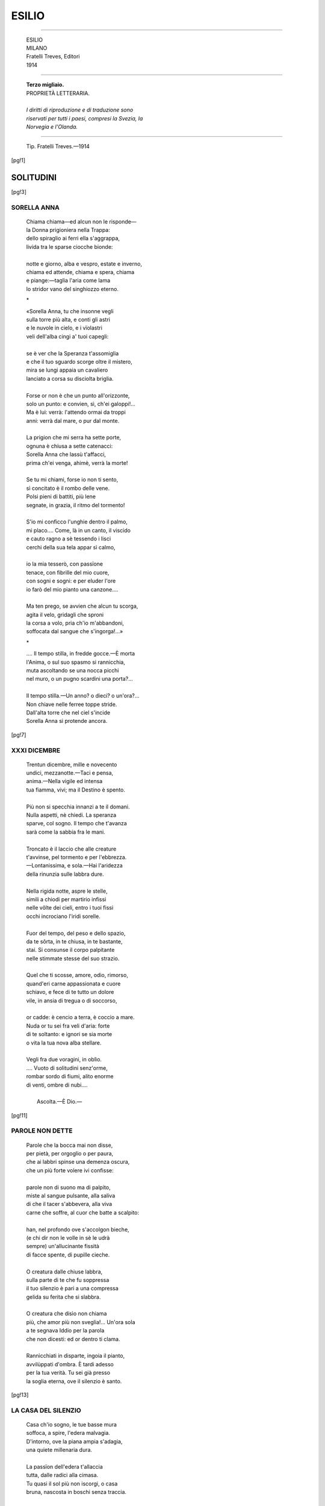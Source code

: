 .. -*-encoding: utf-8 -*-

.. meta::
   :PG.Id: 36792
   :PG.Title: Esilio
   :PG.Released: 2011-06-19
   :PG.Rights: Public Domain
   :PG.Producer: Maria Grazia Gentili
   :PG.Producer: the online Distributed Proofreading Team at http://www.pgdp.net
   :PG.Credits: This file was produced from images generously made available by The Internet Archive
   :DC.Creator: Ada Negri
   :DC.Title: Esilio
   :DC.Language: it
   :DC.Created: 1914
   :coverpage: images/ecover.jpg

.. role:: file(literal)

.. style:: title
   :class: center

.. style:: subtitle
   :class: center

.. style:: topic
   :class: smaller

.. role:: small-caps
   :class: small-caps 

========================================================================
                  ESILIO
========================================================================

.. _pg-header:

.. container::
   :class: pgheader

   .. style:: paragraph
      :class: noindent

   This eBook is for the use of anyone anywhere at no cost and with
   almost no restrictions whatsoever. You may copy it, give it away or
   re-use it under the terms of the `Project Gutenberg License`_
   included with this eBook or online at
   http://www.gutenberg.org/license.

   

   |

   .. _pg-machine-header:

   .. container::

      Title: Esilio
      
      Author: Ada Negri
      
      Release Date: June 19, 2011 [EBook #36792]
      
      Language: Italian
      
      Character set encoding: UTF-8

      |

      .. _pg-start-line:

      \*\*\* START OF THIS PROJECT GUTENBERG EBOOK ESILIO \*\*\*

   |
   |
   |
   |

   .. _pg-produced-by:

   .. container::

      Produced by Maria Grazia Gentili and the online Distributed Proofreading Team at http://www.pgdp.net.

      |

      This file was produced from images generously made available by The Internet Archive


.. container::
   :class: frontispiece

   .. image:: images/ecover.jpg 
      :align: center

.. container::
   :class: titlepage

   .. class:: center large
   
   | ADA NEGRI
   
-----

   .. class:: center x-large 

   | ESILIO  

   .. class:: center small

   | MILANO
   
   .. class:: center

   | :small-caps:`Fratelli Treves, Editori`
   
   .. class:: center
 
   | 1914

-----    

   .. class:: center

   | **Terzo migliaio.**

   .. class:: center small
   
   | PROPRIETÀ LETTERARIA.
   |   
   | *I diritti di riproduzione e di traduzione sono*
   | *riservati per tutti i paesi, compresi la Svezia, la*
   | *Norvegia e l'Olanda.*

   
-----

   .. class:: center smaller

   | Tip. Fratelli Treves.—1914

   
.. contents:: Indice
   :backlinks: entry
   :depth: 2
   :page-numbers:

.. 
   |
   |

[pg!1]

SOLITUDINI
==========

[pg!3]

SORELLA ANNA
------------

   | Chiama chiama—ed alcun non le risponde—
   | la Donna prigioniera nella Trappa:
   | dello spiraglio ai ferri ella s'aggrappa,
   | livida tra le sparse ciocche bionde:
   | 
   | notte e giorno, alba e vespro, estate e inverno,
   | chiama ed attende, chiama e spera, chiama
   | e piange:—taglia l'aria come lama
   | lo stridor vano del singhiozzo eterno.

   .. class:: center

                 \*\

   | «Sorella Anna, tu che insonne vegli
   | sulla torre più alta, e conti gli astri
   | e le nuvole in cielo, e i vïolastri
   | veli dell'alba cingi a' tuoi capegli:
   | 
   | se è ver che la Speranza t'assomiglia
   | e che il tuo sguardo scorge oltre il mistero,
   | mira se lungi appaia un cavaliero
   | lanciato a corsa su disciolta briglia.
   | 
   | Forse or non è che un punto all'orizzonte,
   | solo un punto: e convien, sì, ch'ei galoppi!...
   | Ma è lui: verrà: l'attendo ormai da troppi
   | anni: verrà dal mare, o pur dal monte.
   |
   | La prigion che mi serra ha sette porte,
   | ognuna è chiusa a sette catenacci:
   | Sorella Anna che lassù t'affacci,
   | prima ch'ei venga, ahimè, verrà la morte!
   | 
   | Se tu mi chiami, forse io non ti sento,
   | sì concitato è il rombo delle vene.
   | Polsi pieni di battiti, più lene
   | segnate, in grazia, il ritmo del tormento!
   | 
   | S'io mi conficco l'unghie dentro il palmo,
   | mi placo.... Come, là in un canto, il viscido
   | e cauto ragno a sè tessendo i lisci
   | cerchi della sua tela appar sì calmo,
   | 
   | io la mia tesserò, con passïone
   | tenace, con fibrille del mio cuore,
   | con sogni e sogni: e per eluder l'ore
   | io farò del mio pianto una canzone....
   |
   | Ma ten prego, se avvien che alcun tu scorga,
   | agita il velo, gridagli che sproni
   | la corsa a volo, pria ch'io m'abbandoni,
   | soffocata dal sangue che s'ingorga!...»

   .. class:: center

                      \*\
 
   | .... Il tempo stilla, in fredde gocce.—È morta
   | l'Anima, o sul suo spasmo si rannicchia,
   | muta ascoltando se una nocca picchi
   | nel muro, o un pugno scardini una porta?...
   | 
   | Il tempo stilla.—Un anno? o dieci? o un'ora?...
   | Non chiave nelle ferree toppe stride.
   | Dall'alta torre che nel ciel s'incide
   | Sorella Anna si protende ancora.

[pg!7]

XXXI DICEMBRE
-------------

   | Trentun dicembre, mille e novecento
   | undici, mezzanotte.—Taci e pensa,
   | anima.—Nella vigile ed intensa
   | tua fiamma, vivi; ma il Destino è spento.
   | 
   | Più non si specchia innanzi a te il domani.
   | Nulla aspetti, nè chiedi. La speranza
   | sparve, col sogno. Il tempo che t'avanza
   | sarà come la sabbia fra le mani.
   | 
   | Troncato è il laccio che alle creature
   | t'avvinse, pel tormento e per l'ebbrezza.
   | —Lontanissima, e sola.—Hai l'aridezza
   | della rinunzia sulle labbra dure.
   | 
   | Nella rigida notte, aspre le stelle,
   | simili a chiodi per martirio infissi
   | nelle vôlte dei cieli, entro i tuoi fissi
   | occhi incrociano l'iridi sorelle.
   | 
   | Fuor del tempo, del peso e dello spazio,
   | da te sôrta, in te chiusa, in te bastante,
   | stai. Si consunse il corpo palpitante
   | nelle stimmate stesse del suo strazio.
   | 
   | Quel che ti scosse, amore, odio, rimorso,
   | quand'eri carne appassionata e cuore
   | schiavo, e fece di te tutto un dolore
   | vile, in ansia di tregua o di soccorso,
   |  
   | or cadde: è cencio a terra, è coccio a mare.
   | Nuda or tu sei fra veli d'aria: forte
   | di te soltanto: e ignori se sia morte
   | o vita la tua nova alba stellare.
   | 
   | Vegli fra due voragini, in oblìo.
   | .... Vuoto di solitudini senz'orme,
   | rombar sordo di fiumi, alito enorme
   | di venti, ombre di nubi....
   | 
   |                            Ascolta.—È Dio.—

[pg!11]

PAROLE NON DETTE
----------------

   | Parole che la bocca mai non disse,
   | per pietà, per orgoglio o per paura,
   | che ai labbri spinse una demenza oscura,
   | che un più forte volere ivi confisse:
   | 
   | parole non di suono ma di palpito,
   | miste al sangue pulsante, alla saliva
   | di che il tacer s'abbevera, alla viva
   | carne che soffre, al cuor che batte a scalpito:
   |  
   | han, nel profondo ove s'accolgon bieche,
   | (e chi dir non le volle in sè le udrà
   | sempre) un'allucinante fissità
   | di facce spente, di pupille cieche.
   | 
   | O creatura dalle chiuse labbra,
   | sulla parte di te che fu soppressa
   | il tuo silenzio è pari a una compressa
   | gelida su ferita che si slabbra.
   | 
   | O creatura che disìo non chiama
   | più, che amor più non sveglia!... Un'ora sola
   | a te segnava Iddio per la parola
   | che non dicesti: ed or dentro ti clama.
   | 
   | Rannìcchiati in disparte, ingoia il pianto,
   | avvilùppati d'ombra. È tardi adesso
   | per la tua verità. Tu sei già presso
   | la soglia eterna, ove il silenzio è santo.
    
[pg!13]
    
LA CASA DEL SILENZIO
--------------------

   | Casa ch'io sogno, le tue basse mura
   | soffoca, a spire, l'edera malvagia.
   | D'intorno, ove la piana ampia s'adagia,
   | una quiete millenaria dura.
   | 
   | La passïon dell'edera t'allaccia
   | tutta, dalle radici alla cimasa.
   | Tu quasi il sol più non iscorgi, o casa
   | bruna, nascosta in boschi senza traccia.
   |  
   | Attinge l'acqua con antica corda
   | al pozzo, e coglie l'erbe, e l'acciarino
   | batte, per suscitar dentro il camino
   | la fiamma, una schiavetta muta e sorda.
   | 
   | Nel focolare ardono ceppi enormi,
   | e le mobili lingue azzurre e gialle
   | s'inseguono, s'intrecciano, farfalle
   | e serpi, in guizzi, in fughe, in nodi informi:
   | 
   | l'allegrezza selvaggia della vampa
   | sibila, rugge, splende, s'invermiglia
   | d'odio e di sangue, e snoda ed attorciglia
   | tentacoli.—E m'esalto, io, della vampa.—
   | 
   | D'essa mi nutro, e del mio chiuso cuore.
   | Ho, per la sete, qualche frutto, e il secchio.
   | Ricopersi d'un vel ciascuno specchio
   | per non tremar davanti al mio pallore.
   |  
   | Ch'io non ricordi!... Che il passato in torbide
   | acque sprofondi come bestia morta
   | scagliata a fiume lungi dalla porta
   | di casa, a che il suo lezzo non ammorbi!...
   | 
   | Ch'io non ti porti più così ferita
   | pel mondo, camminando su rasoi
   | taglienti, anima ignuda, che non vuoi
   | morire, e tanto sprezzo hai per la vita!...
   | 
   | .... Giardin ch'io sogno, i tuoi cancelli spranga.
   | Bizzarri e inestricabili viluppi
   | di tronchi e fronde, e rose e rose a gruppi
   | sorgon dal suolo che non sa la vanga.
   | 
   | In te il silenzio è cosa viva, ch'io
   | stringo a me come un mazzo di corolle.
   | D'esso mi nutro, e del mio sogno folle.
   | D'esso mi fascio, e son simile a Dio.
   |  
   | Che è che romba per gli androni, ed empie
   | di sè la casa, e palpita e volteggia
   | nell'aria?... È il cuore, è il cuor che mi vaneggia,
   | è il sangue che mi batte entro le tempie.
   | 
   | Che è che balza su la brage, e nella
   | cappa rugge una sua rossa parola?...
   | .... Anima, tu, che esulti d'esser sola,
   | e ardi, e dal tuo rogo esci più bella.
    
[pg!17]

LA SOGLIA
---------

   | La soglia è grigia, di corroso sasso.
   | L'erba s'inciuffa tra le fenditure.
   | Offese il tempo un «salve» inciso in pure
   | linee di grazia sul gradino basso.
   | 
   | La gran porta di quercia non ha chiave
   | per aprir, non anello sul battente.
   | Immota, nulla vede e nulla sente
   | dalla prim'alba al palpitar dell'ave.
   | 
   | —Pietra, e silenzio.—Investe a vampe il sole
   | il travertino antico, e lo schiaffeggia
   | la pioggia, e in gelidi aliti volteggia
   | la neve ad esso intorno, e le viole
   | 
   | spuntano tra gli spacchi, e fruga il vento
   | dove può, come può, strisciando al muro:
   | muta la porta sta, quale su duro
   | volto un serrato labbro vïolento.
   | 
   | Dietro di sè con spranghe e con uncini
   | di ferro asserragliandola, gli Amanti
   | stanchi del mondo e de' suoi vani incanti
   | la sbarrarono un dì contro i destini.
   | 
   | Stanchi del mondo e sol di sè beati,
   | l'un sul labbro dell'altra, il verde assenzio
   | bevvero dell'esilio e del silenzio,
   | ne l'immemore gaudio avviticchiati.
   |  
   | Che fu di loro?... In essi ancor non langue
   | la febbre che li fa con torvo acrore
   | cercar coi baci entro la carne il cuore,
   | ed agli amplessi dà sapor di sangue?...
   | 
   | O pur la sazietà così li torse
   | che l'un nell'altra incastrò l'ugne a scempio,
   | sibilando, accanendosi nell'empio
   | strazio, che in arma il pazzo amor ritorse?...
   | 
   | O pur, per vie segrete, per recessi
   | opposti, al sol tornarono, alla vasta
   | luce, alla libertà che amor sovrasta,
   | in cerca d'aria, in cerca di se stessi?...
   | 
   | .... Pietra, e silenzio.—Sulla soglia l'erba
   | cresce, e s'affolta, solo umile accento
   | di vita; e par che plachi in cento e cento
   | piccoli baci una follia superba.
   | 
   | Dice: Perchè?...—Con un aulir selvaggio
   | e dolce, dice: Si trasforma amore.
   | Casa che soffri come un chiuso cuore,
   | perchè non t'apri, ora che torna maggio?...
 
[pg!21]

LE DUE SIEPI
------------

   | Sale a fatica—e come il piè la regga
   | ignora, e come a sè dischiuda il varco—
   | fra i rovi aguzzi di due siepi ad arco
   | la Donna che non ha chi la sorregga.
   | 
   | Dalla diritta tunica vermiglia
   | emerge, quale fiamma dalla face,
   | il volto, che un'insonne e pertinace
   | cura protende, solca ed assottiglia.
   | 
   | Non più di carne: d'anima è quel volto
   | senza bellezza, senza gioventù.
   | E pur nessuna donna al mondo più
   | superba apparve, nel suo crin disciolto.
   | 
   | Chiude, è vero, le pàlpebre sugli occhi
   | talvolta, stanca; con la floscia piega
   | sui labbri di chi sè da sè rinnega,
   | mal raffrenando il pianto che trabocchi.
   | 
   | Si domanda: Perchè?...—Se una parola
   | le alitasse, or, sul collo, e fosse bacio
   | più che parola!... se, improvviso, un laccio
   | umano le cingesse, ora, la gola!...
   | 
   | Ma a un sasso inciampa, a un pruno irto le mani
   | punge. Sovvienle allor del suo destino.
   | Non ha che sè, per compiere il cammino.
   | Non ha che sè, per l'oggi e pel domani.
   |  
   | Beve alle pozze d'acqua, strappa more
   | alle due siepi, e cupida le addenta.
   | Sol di questo, e d'un sogno, ella alimenta
   | il soffio della vita interïore.
   | 
   | Ella sa d'un giardino ove i rosai
   | l'attendono, dai calici di fuoco
   | l'anima vaporando a poco a poco
   | verso l'Ignota che non giunge mai.
   | 
   | Là, fluir d'acque, murmuri di brezza
   | densa d'essenze, letti d'erba, aurore
   | sacre: là, quella in cui non osa il cuore
   | cullarsi, insostenibile dolcezza....
   | 
   | Sorgerà un giorno, per magia, per gioia,
   | nel suo gran verde, a sommo della strada.
   | Purchè l'orme non sien false; e non cada
   | ella contro le siepi, e non vi muoia!...
   | 
   | .... Giunge.—Ma innanzi al devastato campo,
   | ai mozzi tronchi, ai rami ignudi, serra
   | l'unghie nel palmo: poi s'accoscia a terra,
   | come la fiera che non ha più scampo.
    
[pg!25]

SERVIRE
-------

   | Poi che ogni donna è al mondo per servire
   | con la carne caduca e l'immortale
   | spirito acceso, docile fra il male
   | e il ben, soggetta in piangere e in gioire:
   | 
   | poi che ogni donna è ancella a chi le prenda
   | per vïolenza il palpitante cuore,
   | io riconosco, o Dèspota Dolore,
   | su me la tua sovranità tremenda.
   | 
   | Amo il tuo bacio, ch'è morsicatura
   | perversa, e n'ho sul petto e in faccia i lividi.
   | Tu ti diverti a torturarmi, e i brividi
   | misuri e godi della mia paura.
   | 
   | Ti nascondi, talvolta: e allor m'avvedo,
   | ecco, ch'è maggio, e che nel ciel le stelle
   | son come i fiori sulla terra; e delle
   | stelle e dei fiori uguale, ecco, mi credo.
   | 
   | Ma tu, ch'eri in agguato, a un tratto l'ugna
   | m'affondi in collo, e sì mi scuoti, e a sangue
   | baci e maltratti: ed io m'affloscio, esangue,
   | fra le tue braccia molle come spugna.
   | 
   | Mi sei buono, talvolta, e suggi lieve
   | le mie lacrime calde dalle ciglia;
   | ma io sorrido senza maraviglia,
   | chè troppo so come la sosta è breve.
   |  
   | Terribili silenzi son fra noi,
   | talvolta. Immoto, tu somigli a un morto,
   | ma vegli. Immota, perso in te lo smorto
   | viso, nel cuore io medito de' tuoi
   | 
   | celati artigli l'azzannar protervo,
   | repente.—Se tu vuoi, potrò domani
   | morire. Mi sarà, dalle tue mani,
   | dolce. T'amo così. Così ti servo.

[pg!29]

PÀNICO
------

   | Paura della vita, a tradimento
   | or su me piombi, e il tuo nodo scorsoio
   | mi getti al collo; ed in me stessa io muoio
   | senza morire, diaccia di spavento.
   | 
   | Ed i giorni e le notti che verranno
   | m'appaion come maschere impenetra-
   | -bili; e con peso di massiccia pietra
   | l'ieri e l'oggi sul cuor lividi stanno.
   | 
   | Da coloro che un dì chiamai fratelli
   | sì lontana mi sento, che a soccorso
   | non grido: non udrebbero: ahimè!... corso
   | troppo ho dinanzi a lor, con piè ribelli.
   | 
   | Ciò che fu non è più—ciò ch'è presente
   | non vale—sul futuro c'è una porta
   | chiusa, di bronzo.—Io son fra quella porta
   | e il mio terrore.—Io son quasi demente.
   | 
   | Pure conviene attender l'alba, attendere
   | con piè fermo, con fisso occhio, il ritorno
   | del sole. E il sol guardare, e il chiaro giorno
   | godere, come un fior—senza comprendere.

[pg!31]

COMPRENDERE
-----------

   | No!... Comprenderti voglio, o vita, o vita
   | che m'attanagli con sì dure branche,
   | e a prova nelle mie viscere stanche
   | prima scavi poi baci la ferita.
   | 
   | Io non ho membro che non porti il segno
   | della tua vïolenza—e il sanguinante
   | mio cor t'ha in sè confitta, rutilante
   | scure che strappa alla radice il legno.
   |  
   | Quando comprenderò, forse il tuo gioco
   | barbaro diverrà per la mia mente
   | un nulla, un fior che sboccia, una vanente
   | nube, vermiglia del tramonto al fuoco.
   | 
   | Quando comprenderò, ti sarò grata
   | forse del vario strazio che m'infliggi,
   | torturatrice, che unghia e dente figgi
   | dove la carne più ti par malata.
   | 
   | Dimmi il perchè, se un perchè esiste. Io voglio
   | saperlo, per gioirne; e del dolore
   | far delizia pei sensi, urlo d'amore
   | per l'anima, corona per l'orgoglio.
    
[pg!33]
   
LA COPPIA
---------

   | Passa una coppia, ove non è la luna.
   | Risa sommesse. Aneliti. Carezze
   | senza pietà, come vendette. Asprezze
   | di baci folli. Poi, silenzio. È l'una.
   | 
   | Si smemora la notte, in un'insania
   | dolce. È il languor dei grappoli d'acacia.
   | È quella coppia in ombra, che si bacia.
   | È l'aroma del filtro di Brangania.—
   | 
   | .... Tu che fai qui?... Rasenta i muri, e asconditi
   | il viso coi tuo vel, tu che sei sola!...
   | No.—Resti.... Non v'ha lacrima o parola
   | di rimpianto nei calmi occhi profondi.
   | 
   | Sola sei, con la nera ombra difforme
   | tua, che t'insegue sul pallor sidereo
   | del marciapiede. E fredda, nel cinereo
   | volto di sfinge e dentro il cuor che dorme.
   | 
   | Pur ieri ardevi sino alle midolla
   | del fuoco per cui sol bella è la vita.
   | Chi ti strappò l'anello dalle dita?...
   | Chi a te del sogno inaridì la polla?...
   | 
   | .... Vedesti il teschio nello specchio, tu.
   | Quei felici che passano, non sanno,
   | ma sapranno.—Oh, il gran ghigno dell'inganno
   | in quella lastra!...—Ora non soffri più.—

[pg!35]

A UN SUICIDA
------------

   | Stolto!... Ed eccoti lì, come uno straccio.
   | Che anima di crusca avevi tu
   | mai, che al primo fendente, a mucchio, giù
   | t'è sfuggita?... Sei vuoto, ora. Sei diaccio.
   | 
   | Sei una cosa inutile, che il piede
   | getta da un lato, e terra copre, e croce
   | non vuole. Non più bocca hai per la voce,
   | nè mano per carezza, e cuor per fede.
   | 
   | Ah, sol per questo, vivere era bello,
   | sia pur soffrendo!... Piangere o godere,
   | abbrividir di strazio o di piacere,
   | che importa, pur di esistere, o fratello?...
   | 
   | Io non voglio il tuo sonno. Io d'una cosa
   | sola ho il ribrezzo: della morte.—Il resto
   | è gioco, anche il dolor più orrendo, questo
   | dolor, che tutta m'ha pesta e corrosa:
   | 
   | e più esso m'affanna, e più vibranti
   | fiamme attizzo al mio fuoco d'energia:
   | e poi che andar bisogna, e tu la via
   | mi sbarri, ti scavalco,—e passo avanti.

[pg!37]

IL POZZO ABBANDONATO
--------------------

   | In fondo al pozzo abbandonato è notte.
   | Muffe rampanti, viscidi licheni
   | bacian, con bocche gonfie di veleni,
   | la scabra pietra e l'ime acque corrotte.
   | 
   | Non stridìo di carrucola, non rostro
   | gaio, reggente a grossa corda il secchio
   | che, grondando, risalga, a glauco specchio
   | del sole. L'acqua, in fondo, è come inchiostro.
   |  
   | Vive di sè, della tenace polla
   | che, dal concavo sasso in sue perenni
   | forze fluendo, il sonno dei millenni
   | rompe con qualche pullular di bolla.
   | 
   | Più non ricorda che una bocca umana
   | di lei godette, in lei languì, rinacque
   | dal refrigerio limpido dell'acque
   | quale un bel frutto rosso.—Oh, gioia vana
   | 
   | ormai, sgorgar da chiara tazza agli avidi
   | aperti labbri, all'arse fauci, ai vivi
   | moti del cuore, in schietti sorsi, in rivi
   | di freschezza, in rigurgiti soavi!...
   | 
   | Sol ritrova sua vita e sua fortuna
   | se, cinta d'astri come d'una rete
   | di gemme, il volto pallido per sete
   | specchi entro il pozzo, alta nel ciel, la luna.
   |  
   | Allor ne l'acqua è un'ansia, un brividìo
   | trepido, un riso d'èstasi, un gorgoglio
   | appassionato, un impeto d'orgoglio
   | che la solleva dal malvagio oblìo:
   | 
   | fino alle scaturigini traluce
   | di perle in danza, al magico fulgore:
   | in ogni guizzo, in ogni goccia amore
   | palpita; ed acqua più non è; ma luce.
   | 
   | .... Così, così, dal pozzo che scavasti
   | tu stessa, anima mia, per esser morta
   | pria di morire, e dove stagni, assorta
   | nella rinunzia d'ogni ben che amasti,
   | 
   | ti svegli, tutta in fremito, di schianto,
   | nell'inganno d'un sogno; e in quel bagliore
   | sommersa, torni luce e torni amore,
   | trasfigurata dal sereno incanto.

[pg!41]

RIVO FRA PIETRE
===============

[pg!43]

CONTRASTO
---------

   | Figlia, i rami di pesco e biancospino
   | di che s'adorna il tuo bel marzo acerbo,
   | cangia il soffio del tempo in un superbo
   | sfiorir di rose lungo il mio cammino.
   | 
   | Già un poco sfatte, e del color del sangue
   | che si raggruma a fior d'una ferita,
   | l'inebriante aroma han della vita
   | che per eccesso di pienezza langue.
   |  
   | Figlia, e tu non lo sai. Tu bevi i venti
   | del largo, in quell'incerta mattinale
   | ora, che, ancor fasciata d'ombra, sale,
   | carico il grembo di promesse ardenti.
   | 
   | Non vedi ch'io mi fo sempre più smorta
   | fra il sitibondo aulir di passïone
   | delle mie rose; e ch'io ne fo corone
   | per appenderle in voto alla tua porta.
    
[pg!45]
    
IL CANTO
--------

   | Tu canti sempre. Canti come ridi,
   | come parli. Hai nel canto una ragione
   | di vita. Ondeggi e splendi in un alone
   | di note. In te v'è un pispigliar di nidi,
   | 
   | uno stormir di foglie al vento mosse.
   | Ma non ti disser pagine o maestri
   | le tue canzoni. Al fluttuar degli estri
   | pieghi, e all'ultima gioia che ti scosse.
   | 
   | Parole e ritmo sgorgan per incanto
   | dall'anima cangiante come prisma
   | al sole. Iddio con questo alato crisma
   | benedisse in te, figlia, il riso e il pianto.
   | 
   | E tu basti alla tua serenità,
   | o creatura d'armonia: vivente
   | melòde, ti disseti alla sorgente
   | che su dal cuore zampillando va.
    
[pg!47]
    
FRESCHEZZA
----------

   | La tua freschezza, o creatura, è simile
   | al brusir della pioggia sulle foglie
   | di giugno, quando scoppian le magnolie
   | carnee sul ramo, e i gigli sembran calici
   | 
   | pieni d'acqua; o al crosciare della pioggia
   | d'autunno, quando l'olea-fràgrans pènetra
   | del suo profondo aroma anche le gocciole
   | lucenti, e chi il respira ha la vertigine;
   |  
   | o al sùbito mutar di luci e d'ombre
   | se passino le nuvole di marzo
   | con repentine acquate, e sprazzi vividi
   | di sol fra pianto e pianto, e un turbinìo
   | 
   | di pòllini nell'impeto del vento.
    
[pg!49]
    
IL VOLTO
--------

   | Talor,—quando ti credi sola, e ignori
   | che nell'ombra gelosa in cui t'interni
   | ti spìano i miei seguaci occhi materni,—
   | in un pensiero il volto trascolori.
   | 
   | Cinte le braccia ad arco sui ginocchi,
   | tesi il mento e la bocca in un superbo
   | gesto di volontà, pensi. Niun verbo
   | può dire quel che dicono i tuoi occhi.
   |  
   | Ardor di sangue, ardor di fede, vampo
   | represso.—Ma è ben tuo, figlia, quel viso?...
   | Ove io lo scôrsi, un giorno?... e avea quel riso
   | interïore, e quel selvaggio stampo
   | 
   | d'adolescenza conscia d'esser viva
   | per esser forte!... Ove lo scôrsi?... Forse
   | nell'altra vita. O, forse, in sogno. O, forse,
   | in uno specchio. Ah, mi ricordo!... Empiva
   | 
   | del suo denso pallor la fredda lastra
   | appesa al muro. E mi guardava, fisso.
   | Era il mio volto, sôrto da un abisso
   | d'ombra, e riflesso in torba acqua verdastra:
   | 
   | nuovo a me, dal grande arco delle ciglia
   | al labbro acceso: cerchio inebriante
   | d'enigmi, ove affondavo il cuor tremante:
   | ed ora è tuo perchè il trasmetta, o figlia.
    
[pg!51]

LA MORTE
--------

   | Se necessario è il male, e necessaria
   | la morte,—anche tu dunque, o Luminosa,
   | morrai?... tu, che letizia da ogni cosa
   | suggi, come ogni bocca sugge l'aria?...
   | 
   | Io t'avrò fatta, io con insonne e fida
   | ansia t'avrò cresciuta, per saperti
   | mortale, e spenta, forse, in braccio averti?...
   | Dunque ogni madre al mondo è un'omicida?...
   |  
   | Dunque la vita mia, che a te coi cento
   | e cento suoi lacerti s'aggroviglia,
   | nulla potrebbe in tua difesa, o figlia
   | nata per la mia gioia e il mio tormento?...
   | 
   | Cingerti non potrebbe un'invisibile
   | veste, d'amore e amor tutta intessuta,
   | che contro gli anni e la ferocia muta
   | della morte ti renda incorruttibile?...
   | 
   | Nella miseria mia solo il patire
   | per te m'è dato, e in esso consumarmi:
   | perchè tu possa, o figlia, perdonarmi
   | d'averti messa al mondo per morire.
   
[pg!53]

IL SOGNO
--------

   | Non ti basto, lo so. Già i tuoi grandi occhi
   | guardano a un sogno ov'io non oso entrare.
   | Già sulla soglia sei, fra rose chiare
   | che sbocciando ti splendono ai ginocchi.
   | 
   | Già tu ascolti—e un po' piangi, e un po' sorridi—
   | musiche dolci ch'io non odo più.
   | Piccola mia, fragile amore, tu
   | sei dunque come i passeri dei nidi?...
   |
   | .... Vento di primavera, erbe novelle,
   | gemme sui rami, nuvole nei cieli,
   | cantar di fonti, verdeggiar di steli
   | promessi al caldo oro del grano, stelle
   | 
   | fulgide come sguardi, novità
   | di tutto, ansia di spremer da ogni foglia
   | il succo, da ogni affetto che germoglia
   | il suo mistero d'immortalità!...
   | 
   | Non io ti mostrerò le cicatrici
   | del cuor, le rosse stimmate, sì a fondo
   | incise, che la vita è nel profondo
   | attossicata sino alle radici.
   | 
   | E quand'anche il facessi, i passi snelli
   | non fermeresti tu sulla tua strada,
   | tu, che infili cristalli di rugiada
   | per farne serto ai morbidi capelli.
   | 
   | No!... Vivi l'ora tua, che una sol volta
   | si vive!... Piangerai dopo. È il tributo
   | sacro. Ma da timor gelido e muto
   | l'ora divina a te non venga tolta.

[pg!57]

IL MISTERO
----------

   | O generata per mirar la gioia
   | negli occhi, e far ghirlande di giunchiglie,
   | passando in danza fra le maraviglie
   | dolcissime d'un maggio che non muoia:
   | 
   | o tu che porti in te la giovinezza
   | di tutti i rivi, e pur ti godi a bere
   | ad ogni fonte che ti dia piacere,
   | ad ogni raggio che ti dia bellezza:
   | 
   | stupefatta io ti guardo, e mi domando
   | chi sei: nè più ricordo il mio supplizio
   | nel procrearti, e il lungo sacrifizio
   | de' miei begli anni, in te sola vibrando.
   | 
   | Nulla ricordo. Ora potrei nel gorgo
   | sparire: nulla più t'è necessario
   | da me: nel getto pieno e statuario
   | del tuo fiorire il tuo destino io scorgo.
   | 
   | Ah, potess'io pensar che da una scorza
   | d'albero, gaia boschereccia ninfa,
   | balzata fossi, e avessi in te la linfa
   | di quel tronco, e la sua virginea forza!...
   | 
   | Balzata fossi dagli oceani immensi,
   | vestita d'alghe, satura di sale!...
   | Ma il peccato d'origine, il mortale
   | peso del sangue incarcera i tuoi sensi.
   |  
   | Sei nuova, e pure in te fremono i mondi:
   | vita io ti diedi, e pur mi sei straniera:
   | penetrarti vorrei, ma tu di fiera
   | semplice grazia il tuo mister circondi.
   | 
   | E vai,—nè io ti seguo, poi che l'ombra
   | mi tiene.—Ma se il mal, belva in agguato,
   | t'abbrancasse, ben io saprei d'un fiato
   | farmi, per te salvar, la strada sgombra:
   | 
   | non sarei che un istinto, un cieco istinto
   | carnale, armato a tua sola difesa:
   | nè cederei, nè lascerei la presa
   | selvaggia, fino a quando avessi vinto.

[pg!61]

ALBA
----

   | Un sogno risvegliò l'adolescente.
   | Oh, dolce!... Uno sfogliarsi di corolle
   | sulla sua bocca e sul suo cuore, folle
   | per la delizia d'essere vivente.
   | 
   | E balzò a terra, bianca in quel divino
   | languir dell'ombra e delle stelle,—quando
   | nell'aria che pare èsiti tremando
   | non è più notte e non è ancor mattino.
   |  
   | A piedi ignudi sul balcon, soave
   | e ardente, a sè chiamò l'alba virginea:
   | l'assaporò fino all'estrema linea
   | del cielo, ove il sol nasce al suon dell'ave.
   | 
   | Pensò i giardini prossimi a fiorire,
   | l'attender calmo delle forze intatte,
   | le gemme dei roveti entro le fratte,
   | l'acerba novità del divenire.
   | 
   | —Buon dì, primo stormir d'ali e di foglie.
   | Buon dì, nuvole rosa e peschi rosa.
   | Ho quindici anni. È troppo dolce cosa
   | vivere, quando il cuore è sulle soglie.
   | 
   | Chi è colei che vien dall'alto, ed ha
   | ancor fra i veli qualche stella spersa,
   | mentre la faccia è già tutta sommersa
   | nella luce?... sei tu, Felicità?...—

[pg!63]

«C'ERA UNA VOLTA....»
---------------------

   | —Mamma, narrami ancor: «C'era una volta....»
   | come quand'ero piccola bambina.
   | Sai, mi dicono tutti «signorina»....
   | Ma non è vero. Ho ancor la treccia sciolta.
   | 
   | Quanta neve nell'aria!... Par che scenda
   | il cielo a terra, in turbini di fiocchi,
   | e pur non sembra che la terra tocchi....
   | Mamma!... Lo vedi: è un tempo da leggenda.
   | 
   | Così soave è la tua voce, se
   | conti di fate, d'astri, di fortuna!...—
   | —.... Dunque, c'era una volta, nella luna,
   | Re....—«No, non voglio le fiabe dei re...»
   | 
   | —La Principessa allor dirò, che accoglie
   | ad ìnfula i capelli intorno al viso,
   | e col volger degli occhi e del sorriso
   | al suo passaggio fa tremar le foglie....
   | 
   | Ma non la tentan gracili vïole
   | che gelosia di folta erba nasconda:
   | di più liberi campi è sitibonda
   | ov'ella possa respirar nel sole.
   | 
   | Tutta s'immerge nella vampa d'oro
   | che di baci ardentissimi l'investe:
   | ride:—Fratello Sol, guarda: la veste
   | del tuo più lieto raggio io mi coloro.
   |  
   | Canta:—Fratello Sole, ove mi porti
   | oggi, che nostra gioia è così pura?...—
   | E sembra una celeste creatura
   | che un'occulta potenza in terra scorti.
   | 
   | Tutto move con lei, nell'indicibile
   | festa del ritmo che il suo passo scande,
   | verso la soglia ove l'attende un grande
   | Iddio, dal viso pallido e terribile....—
   | 
   | —Mamma, chi è?...—Non so. Forse l'Amore.
   | Ma mi si ruppe il fil nella memoria.
   | È una storia sì logora!... È la storia
   | d'ognuna.... Anche la tua, mio dolce Cuore.
   | 
   | Ah, non potere averti ancor raccolta
   | nel grembo, contro cento, contro mille!...
   | .... Non tremare. Un racconto delle Mille
   | e una Notte or dirò: «C'era una volta....»—

[pg!67]

TRASMIGRAZIONE
--------------

   | Penso a quel che v'ha in me, ch'io in te trasfusi
   | senza volerlo, o figlia, nell'oscuro
   | travaglio della specie, ove il futuro
   | s'incarna e pur s'ignora, ove son chiusi
   | 
   | i germi che la vita romperà:
   | al segreto del sangue, all'energie
   | latenti, alle ancor buie occulte vie,
   | alle tremende possibilità.
   | 
   | Penso all'ignota donna che s'appiatta
   | or, nel fascio di nervi agile al balzo,
   | e nella grazia del tuo piede scalzo
   | se t'aggiri con mosse di cerbiatta;
   | 
   | e nel rapido battere di ciglia
   | che vela e svela....—Ah, basta.—Ah, ch'io non so
   | chi sii, se pur ti feci, se pur t'ho
   | nelle viscere ancor compressa, o figlia!...
   | 
   | Ma che tu sii da me diversa, è giusto.
   | Per questa tua diversità, t'ammiro.
   | Se il mio commisi al fresco tuo respiro,
   | s'io m'innestai nel tronco tuo robusto,
   | 
   | fu per passar con più perfetta forma
   | in coscïenza, in gaudio, in giovinezza
   | nuova: inutili son forza e bellezza
   | se potenza d'amor non le trasforma.
   |  
   | Tu seguirai la sempiterna legge.
   | Viva, entrerai nel sangue de' tuoi figli.
   | Arde nel trasmigrar di quei vermigli
   | rivi la volontà che il mondo regge.
   | 
   | Da te soltanto il cuor caduco avrà
   | la certezza del fato in van promesso
   | a me dal verso sulla carne impresso
   | come un cilicio: l'Immortalità.

[pg!71]

LÈVATI, E CAMMINA
=================

[pg!73]

LÈVATI, E CAMMINA
-----------------


   | Tanto indugiasti!... Non t'accorgi dunque
   | che si fa tardi?... Lèvati, e cammina.
   | Sia per mar, sia per erta o sia per china,
   | fuor che qui dentro la tua strada è ovunque.
   | 
   | Strozza il singulto, e non voltarti indietro.
   | Nulla qui dentro è tuo, nemmeno l'aria,
   | nemmeno quella smorta cineraria
   | che agonizza nel carcere di vetro.
   | 
   | Di tuo non hai che l'anima, confissa
   | nel corpo come nuclëo nel tronco,
   | una tunica nera, un sogno monco,
   | e l'affanno pesante che t'asfissia.
   | 
   | Pur sarai ricca, ricca senza fondo,
   | se riesci a varcar senza tremare
   | la soglia: se riesci, ecco, a svoltare
   | quell'angolo.—Vedrai, mutato, il mondo.
   | 
   | Perchè piangi nell'anima?... Si è forti
   | sol quando tutto si strappò dal nostro
   | cuore, anche il pianto; e solo, e solo il nostro
   | orgoglio in plenitudine ci scorti.
   | 
   | Che stringi in mano?... una piccola ciocca
   | di capelli?... Ma gettala, che muoia
   | nel fango della via, se pur tu vuoi
   | la calma che il ricordo più non tocca!...
   | 
   | Nella selvaggia adolescenza, quando
   | davano i tuoi magnetici capelli
   | scintille al tocco delle dita, e snelli
   | i piedi in gaudio erravano, danzando
   | 
   | ritmi di libertà, Dio t'avea posto
   | nel cuore un Dono. Ed era più che l'oro
   | terreno, ed era più d'ogni tesoro
   | mortale. Fosti in colpa. E s'è nascosto.
   | 
   | E vivesti anni ed anni come sorda
   | e cieca. Or parti. Cercalo. Ma andare
   | andar tu devi senza mai sostare,
   | nella tonaca tua cinta di corda.
   | 
   | Bàgnati ai fiumi, asciùgati nel sole,
   | dormi sull'erba, prega con le stelle.
   | Avrai da quelle tue caste sorelle
   | maraviglia di candide parole.
   | 
   | Cerca tra i sassi, in mezzo al fango, in fondo
   | ai vicoli, alle soglie delle case
   | di povertà, per strade e piazze invase
   | di folla. Cerca te, nel vasto mondo!...
   | 
   | E ingoia libertà sino a formarne
   | fibre di nervi e succo di midolla:
   | sia essa, in te, fecondo hùmus di zolla,
   | sia qual rete di vene entro la carne!...
   | 
   | Allor soltanto sentirai la grazia
   | rifolgorarti nelle viscere ebbre.
   | Nella divinità della tua febbre
   | allor soltanto potrai dirti sazia.
   | 
   | E rivedrai del Dono intatto impressa
   | l'effige in cuore, come in polla viva;
   | ma più non tornerai dall'altra riva,
   | Pellegrina Crociata di te stessa.

[pg!77]

LA SERA STRANIERA
-----------------

   | Sboccian le stelle elettriche e le stelle
   | del cielo, argentee, sulle vie che ignori
   | e non ti sanno. In cerchi di splendori
   | t'immergi, e mai ti fûr l'ore sì belle.
   | 
   | Nome scordasti, e culla, e la menzogna
   | lunga e lo strazio dell'inutil pianto:
   | qui, se tu parli nel natio tuo canto,
   | niuno t'intende.—Passa: taci: sogna.
   | 
   | Novella pare l'anima in esiglio
   | a sè, come nell'impeto del fresco
   | fiorir di marzo a sè par nuovo il pesco
   | roseo-chiomato, e di se stesso il figlio.
   | 
   | D'ogni basso livor tu l'hai detersa
   | fuggendo: ed or memoria più non hai:
   | sfiori, monda e leggera, il sempre e il mai,
   | in pura infanzia dal lavacro emersa.
   | 
   | Il liberato spirito si snuda
   | pel battesimo sacro. Ardono gli astri
   | al rito. E tu ti fai simile agli astri
   | senza tempo, o mia vita, o vita ignuda.
    
[pg!79]

COLLOQUIO CON L'ANIMA
---------------------

   | Sole, di fronte. Non c'è più nessuno.
   | Chi odiammo, è lunge. Anche chi amammo, è lunge.
   | Voce amica o nemica a noi non giunge
   | più. Laggiù in patria, non ci attende alcuno.
   | 
   | Per nostra ferma volontà compiemmo
   | questo distacco. E lacerammo il nodo.
   | Ma il membro donde si sconfisse il chiodo
   | dà sangue. Anima mia, che mai facemmo?...
   | 
   | Tu mi rispondi:—Quel ch'è necessario.
   | Lascia che sgorghi il sangue ch'è corrotto.
   | Poter di rinnovarsi in puro fiotto
   | lascia al torrente impetuoso e vario.
   | 
   | La vita è bella in quanto è forza, calda
   | entro il tuo pugno: d'altri, che t'importa?...
   | Se non sai dominarti, ed a te scorta
   | essere, qual virtù ti sarà salda?...
   | 
   | Io voglio che tu giunga a tale eroica
   | cima, che il nulla pel tuo cor sia tutto,
   | e il tutto nulla; e quel che fu distrutto
   | seme prepari ad altre messi, o stoica.—

   .. class:: center

                     \*\
 
   | E ancor mi dici: (e tal silenzio è intorno
   | che il battito dei polsi nell'orecchio
   | mi suona)—Guarda a me come a uno specchio
   | terso, nella tua notte e nel tuo giorno.
   | 
   | Io sono eterna. Il mondo è in me riflesso.
   | Nella mia voce udrai tutte le voci
   | che vuoi, canore, tenere, feroci,
   | false, sublimi. Io ti sarò da presso
   | 
   | e da lontano, come tu vorrai:
   | penetrerò per te la vôlta cava
   | dei cieli, e sarò in te, simile a schiava
   | accosciata nell'ombra. E mi amerai
   |
   | d'amore. Ah, nessun mai suddito e donno
   | tu avuto avrai come la mia presenza
   | compatta ed invisibil, coscïenza
   | e senso, in te vivente anche nel sonno!...
   | 
   | Tanto, che della morte avrai paura
   | sol perchè allora io ti sarò divulsa
   | dal corpo: e me ne andrò, tragica espulsa,
   | te dai cieli implorando, o creatura.

[pg!83]

MEDITAZIONE
-----------

   | Considera che nuova è la tua via,
   | o magnifica anima vagabonda.
   | La nave che si stacca dalla sponda
   | più libera non è che tu non sia.
   | 
   | Considera che basta un pane, e un poco
   | di sale, e un sorso d'acqua al tuo bisogno.
   | Mangia la rossa carne del tuo sogno,
   | bevi del tuo pensiero il vin di fuoco.
   | 
   | Se turbi a volte oscura disianza
   | d'amor le vene all'aspra giovinezza
   | che non è morta, in taciturna ebbrezza
   | bacia ed abbraccia in te la tua sostanza.
   | 
   | Ella, ella sola t'è fedele: abissi
   | d'ombra, immense voragini di luce
   | ti scopre: a regni d'èstasi t'adduce
   | per mano, e, s'ella vuole, il sol tu fissi.

   .. class:: center

                     \*\
 
   | Considera che il sasso ove tu inciampi
   | è parte del tuo Io, come la mano
   | estranea che ti tocca, ed il lontano
   | cielo, e le spiche, e l'alte erbe de' campi.
   | 
   | Considera le linee sinuose
   | del corpo, vive del tuo sangue ardente,
   | qual limite non già, ma qual fluente
   | legame a tutte le terrestri cose.
   |  
   | Aderisci con ogni atto all'essenza
   | cosmica. Dilatarsi della vita
   | il nucleo sentirai, fin che smarrita
   | t'immerga nella Universal Presenza.
   | 
   | Piccola donna in così grande spazio,
   | oltre il peso, oltre il numero e il confine
   | vivrai: del tuo principio e del tuo fine
   | dèspota: il cuore, ora e in eterno, sazio.
   
   .. class:: center

                    \*\

   | Considera che tu fosti in peccato
   | mortale: che strisciasti, curva e stracca,
   | per tortuoso error, con la vigliacca
   | tua debolezza e la menzogna a lato.
   | 
   | Considera che eccelsa è la tua sorte,
   | se puoi, dal pozzo ove la coscïenza
   | affogava, aggrapparti alla potenza
   | originaria e vincere la morte:
   | 
   | e che improvviso sfolgorar di stelle
   | dà più folle vertigine a colui
   | che dall'intrico di meandri bui
   | con pertinace volontà si svelle.
   | 
   | Sorpassata la colpa ed il martirio,
   | ondeggiando or disperditi in lucenti
   | vie di silenzio e d'estasi.—Mi senti
   | ora?... chi sei?... Boote, forse: o Sirio.

[pg!87]

LA SOSTA
--------

   | M'appoggio a un tronco, scivolo a ginocchi,
   | confondo anima e corpo alle contorte
   | radici.—E tu credevi d'esser forte,
   | povera donna!...—Or sosto un poco. Ho gli occhi
   | 
   | stanchi di sole: anche il cervello. Ho questi
   | densi effluvî nel sangue, come un tossico
   | inebriante ed omicida. Ho gli ossi
   | che mi dolgono, come in chi si desti
   | 
   | da lunga febbre. E il combattuto orrore
   | ch'io credetti d'aver pur ieri ucciso,
   | eccolo, è qui, m'abbranca il petto, il viso
   | mi schiaffeggia, mi sputa, ecco, sul cuore.
   | 
   | Dio che mi vedi, a questo m'hai condotta
   | tu, perch'io tocchi un segno eterno. E lunga
   | ed aspra è l'erta ancor, fin che il raggiunga,
   | e già m'accascio come cosa rotta....
   | 
   | Fa almen ch'io non mi volga indietro, ch'io
   | non dubiti, non tremi, non mi penta
   | del già compiuto; e dentro me ti senta,
   | sola fiamma inesausta, ardere, o Dio.
 
[pg!89] 

L'ARSURA
--------

   | Ritta nel sole, colle man sul fronte
   | a schermo, guardi se un ruscello appaia,
   | se qualche roccia della rea petraia
   | pianga per una sua cerula fonte.
   | 
   | Nulla: non trovi nulla, fuor che sassi,
   | polvere, ortiche, calcinacci. E rabbia
   | d'arsura, quasi che rovente sabbia
   | colle contratte fauci respirassi.
   | 
   | Dio mio che sete!... Asciugheresti i fiumi.
   | Ma non v'è nube in ciel, ma non v'è filo
   | d'acqua fra pietre. Avessi tu uno stilo
   | per ferirti, e succhiare il sangue a grumi!...
   | 
   | Dio mio che angoscia!... E niuno, e niuno accanto,
   | che ti dica:—Coraggio!...—che la strada
   | ti accenni, che ti mormori:—No, bada,
   | caschi!...—Se hai sete, ingoialo, il tuo pianto.
   | 
   | E sien per te le assaporate lacrime
   | amara voluttà di beveraggio
   | nuovo, che nuovo renda il tuo coraggio,
   | esasperando i sensi aridi ed acri.
   | 
   | Se ancor parla viltà, con mani a morsa
   | strozzala, e getta il cencio dietro un folto
   | di rovi.—Fin che avrai te stessa, molto
   | avrai: tutto.—E prosegui la tua corsa.
   |  
   | E impara a non fidar che ne' tuoi occhi
   | e nel tuo piede: a non attender niente
   | dagli uomini, e in te una e onnipossente
   | creder,—se aver non vuoi rotti i ginocchi.
   | 
   | In te sola trovare acqua di vena
   | per sete, campo per raccolto, foglia
   | per ombra....—allora, e sol se tu lo voglia,
   | comincerà per te la vita piena.

[pg!93]

PIÙ IN ALTO
-----------

   | Hai tu coraggio di salir più in alto
   | ancor, sino alle rocce irte del culmine?
   | Bada! Quei tronchi li ha schiantati il fulmine,
   | che dentellò quei picchi di basalto.
   | 
   | Hai tu sìstole e diàstole sì forti
   | che non abbian, là, presso il ciel, paura
   | d'asfissia?... Bada! L'aria è così pura
   | la sù, che uccide chi il suo cor vi porti.
   | 
   | Gettasti, veramente, nella fogna
   | la pupazza di cenci, incoronata
   | di carta d'oro e a gonna impastoiata,
   | che fosti fino a ier, per tua vergogna?...
   | 
   | Sai tu bene ohe sia la solitudine
   | lapidaria, che sta fra terra e cielo
   | senza speranza?... e puoi, tu, di quel gelo
   | farti una veste di beatitudine?...
   | 
   | Sei ben certa d'aver gettato ai sassi,
   | dietro le spalle, tutto, proprio tutto,
   | tanto che il mondo di te porti il lutto
   | come se fossi, diaccia, fra quattr'assi?...
   | 
   | Padre e madre non più, nè creatura
   | nata da te, nè alcuno che ti tocchi
   | da presso, nè rimpianto che i ginocchi
   | ti spezzi, nè desio di cosa impura?...
   |  
   | Allora va. Sul vertice più eccelso
   | della montagna, che somiglia un grido
   | pietrificato verso Iddio, tu il grido
   | ritroverai del tuo soffrir più eccelso.
   | 
   | Ma antico quanto il mondo, e vano, o cuore
   | selvaggio, o monte intrepido, sarà
   | quel grido. E l'eco lo rimbalzerà
   | di picco in picco, in van:—Perchè, Signore?...—

[pg!97]

I GIARDINI
----------

   | Giardini oscuri, simili a foreste
   | vergini, carchi d'èlitre ronzanti
   | entro socchiusi calici, formanti
   | a quete ville una gelosa veste:
   | 
   | giardini oscuri, ove il colloquio delli
   | alberi varia a ritmo d'acqua e d'aria,
   | date una fronda anche alla solitaria
   | che si sofferma, pallida, ai cancelli.
   |  
   | Ella è colei che non trovò la pace
   | mai, nè pur quando l'ebbe faccia a faccia,
   | e il suo dolore amò, sol d'esso in traccia
   | correndo, e solo in quel disìo tenace.
   | 
   | Ella è colei che nacque per andare
   | andar, fin che le manchi il soffio e il passo,
   | e morte eterna uguagli il corpo al sasso
   | sotto l'eterna fissità stellare.
   | 
   | Adesso è stanca. Il sole, a piombo, è spada
   | arroventata, è ardor che in mille e mille
   | roghi conflagra. Dolce alle pupille
   | goccia d'acqua sarebbe, o di rugiada:
   | 
   | dolce, alla bocca, ritrovar nel calice
   | d'un àrum bianco un sorso per la sete:
   | e poi dormir, supina, in una rete
   | di frasche, sotto il murmure d'un salice.
   | 
   | Ma dormire non può.—Sonno s'è tolto
   | e tregua: poi che un attimo d'oblio
   | basterebbe a nasconderle del Dio
   | che va cercando il sospirato volto.
   | 
   | Nè ombra può goder: poi ch'essa vuole
   | ardere, sino a non formar che un puro
   | getto di fiamme, alto così nel puro
   | cielo, che in sè lo riassorba il sole.

[pg!101]

L'OASI
------

   | Chi ti condusse alle incantate soglie?...
   | Non sai. Lasciasti l'ombra nel cortile
   | diaccio, di pietra. Ora nel dolce aprile
   | un aroma di mammole t'accoglie.
   | 
   | Ma forse sogni. Oh, non destarti, o squallido
   | cuore infermo!... A capriccio, piove e spiove:
   | sotto le rade lacrime non move
   | pure una foglia, e il cielo è tutto pallido.
   |  
   | E le gemme sui bronchi sono bionde
   | d'infanzia; e i peschi e i mandorli ed i meli,
   | entro le aeree nuvole dei veli
   | caduchi, attendon l'ora delle fronde.
   | 
   | Chiare ombrelle di salici s'affacciano
   | ai cancelli ove a spire il biancospino
   | s'ingiglia. A tratti, nel languor divino,
   | qualche petalo muor su la tua traccia.
   | 
   | Tutto è sì lieve che par fatto d'ale
   | e d'aria: anche il tuo passo e la tua forma
   | terrena: e il senso par che in te s'addorma
   | sotto l'incanto che non è mortale.
   | 
   | Giardini ignoti sotto cieli ignoti
   | benedicenti!... Or tu rinasci, infante
   | gaia, con pura bocca ancor fragrante
   | di mistero, con puri occhi ancor vuoti
   | 
   | di visïoni: occhi di maraviglia
   | innocente, pel prato ch'è sì verde,
   | pel cielo ove la nuvola si perde
   | e il pesco che tremando s'invermiglia.
   | 
   | Niuno ancora sul labbro ti baciò.
   | Niuno ancora sul cuor ti camminò,
   | le vesti con le carni ti stracciò,
   | sotto suola di ferro ti pestò.
   | 
   | Sàlvati!... Spranga della tua memoria
   | tutte le porte!...—Sei bambina.—Hai viso
   | di fiore, carne che non duole, riso
   | senza doppiezza, cuore senza storia.
   | 
   | Scrive ora sulla tua pagina bianca
   | i primi segni di bellezza il petalo
   | aerëo, che in tacita e quieta
   | discesa, dal sognante albero, manca.
   | 
   | T'appare, per la prima volta, Iddio.
   | Ne hai, sommo, per la prima volta, il senso.
   | Te adori in Lui, Lui stringi in te. L'immenso
   | Volto si assorbe nel tuo volto pio.
   | 
   | In fiore in frasca in nube in acqua in pianta
   | l'anima inesauribile ritrova
   | la sua gioia d'origine. Oh, la piova
   | d'april ti lavi, o Rinverdita!...
   |                                  E canta.
    
[pg!105]

LIBERTÀ
-------

   | —Il tuo nome?...—mi chiese il vagabondo,
   | camminando con me lungo un fossato.
   | —Lo lasciai sui registri dello stato
   | civile, in un grigio angolo del mondo.
   | 
   | Mi schiaffeggiò di me cruda vergogna
   | fra l'uom, belva di cauta zanna losca
   | che per meglio colpir meglio s'imbosca,
   | e la femminea serica menzogna.
   | 
   | Se uomo e donna tali sono, io voglio
   | esser altro. Esser altro!... E pur m'è tolto
   | strapparmi questo corpo e questo volto
   | umani a strazio del mio duro orgoglio.
   | 
   | Buffa e tragica cosa, essere inscritto
   | nello stato civile, a chi il suo crisma
   | chiede all'eterno, a chi nel vasto prisma
   | dell'anima rifrange anche il delitto!...
   | 
   | Buffa e tragica cosa, avere un nome
   | che ognun dice, bestemmia, ama, ricorda!...
   | È il doppio nodo, al collo, della corda
   | che un dì ti strozzerà, nè saprai come.
   | 
   | Così fuggire, è pazzo ed è sinistro,
   | lo so,—soli col nostro aspro coraggio.
   | Ci arresteranno per vagabondaggio,
   | fratello!... E v'è anche in carcere un registro.
   |  
   | Lì ben dovranno imprimere le scarne
   | dita il suggel di riconoscimento,
   | il *nome*: tatuaggio che l'armento
   | umano porta sulla viva carne....
   | 
   | Ma noi—tendi l'orecchio, a bassa voce
   | parlo, che non ci ascoltino i roveti—
   | ma noi ci fingeremo analfabeti,
   | fratello!... E traccerem, nuda, una croce.

   .. class:: center

                    \*\
 
   | Croce di vita!.... L'ombra delle braccia
   | nere, tese all'amplesso senza scampo,
   | per monte e valle, per foresta e campo
   | ingigantisce sulla nostra traccia.
   |  
   | Liberi?... Hai tu la tunica del vento,
   | forse?... Puoi star senz'acqua e senza fuoco?...
   | Illudimi, se puoi. Sol per un poco
   | calmalo, questo mio vano tormento.
   | 
   | Chiamami Alba quando l'alba è in cielo,
   | chiamami Sera quando il ciel s'addorme.
   | Non separar le mie terrene forme
   | dall'albero, dal musco, dallo stelo.
   | 
   | Io non fui d'altri e non sarò mai tua,
   | io son di me: pur m'è tremendo il giogo
   | del lento corpo: se il sol fosse un rogo,
   | dentro m'avventerei, per esser sua.
   | 
   | Fra gli uomini che odio e il Dio che agogno
   | sta la vita: ed ucciderla non posso:
   | ella, ella sola è il tramite che, rosso
   | di sangue, tutta mi congiunge al sogno.
    
[pg!109]
    
L'EVASIONE
----------

   | Segar, con una nostra aguzza e lenta
   | lima, cauti, nel buio, con trabalzi
   | muti per un pestìo di piedi scalzi,
   | per un rauco sospir di sonnolenta
   | 
   | bocca, una sbarra di spiraglio: il varco
   | aprir fra spranga e spranga: annodar corda
   | di lenzuola, premendo in cor la sorda
   | paura: al nodo avviticchiarsi ad arco,
   |  
   | e giù:—toccar l'asfalto, il fresco incanto
   | della notte stellata a un tratto bere,
   | con tale ebrïetudin di piacere
   | che la dolcezza si tramuti in pianto:
   | 
   | poi, via: colla rapidità d'un topo
   | selvatico guizzar fra siepe e muro,
   | mettersi in salvo, finalmente, il duro
   | terren baciando per delizia....
   |                                 E dopo?...

[pg!111]

ROSE
----

   | Rose, rose, fragranti rose belle,
   | color d'ambra, di fuoco, d'arse bocche
   | già flaccide, di nevi ancor non tocche,
   | sul ramo a due a due come sorelle:
   | 
   | rose in bocciòlo, rose in giovinezza
   | piena, rose disfatte per eccesso
   | di godimento, rose che l'amplesso
   | del sol spaccò per meglio averne ebbrezza:
   | 
   | rose a cespuglio, a siepe, a serti, a densi
   | grappoli traboccanti da muraglie
   | basse, chiudenti il vïator fra maglie
   | d'aromi, a frenesia di tutti i sensi!...
   | 
   | Ora soltanto la caduca e folle
   | vostra grazia m'attira, or che non posso
   | cogliervi più, nè mordere con rosso
   | riso al dolcior di vostra carne molle:
   | 
   | or che in terra non mia, gioia e certezza
   | d'altri, dietro cancelli a me serrati,
   | offrire al sol vi scorgo i vellutati
   | petali, per un giorno di bellezza.

[pg!113]

LA SUORA
--------

   | Voglio al mio letto d'ospedale, in *hora*
   | *mortis*, perchè mi chiuda in atto muto
   | gli occhi stanchi d'aver tutto veduto,
   | bianca in azzurra tonaca, una suora.
   | 
   | Ella non sappia altro di me che il tristo
   | male, segnato su tabella, in gesso,
   | a capoletto: altro io non senta, presso
   | a me, che il suo respiro al mio commisto.
   |  
   | Tanto ella stessa abbia sofferto e amato
   | che nulla la ributti: e l'assassino
   | pianga per lei col pianto d'un bambino
   | che s'appresti a morir senza peccato.
   | 
   | Alla sua carità basti l'orrore
   | della misera carne che inabissa
   | entro il mistero, senza nome, scissa
   | dall'anima, e vestita di dolore.
   | 
   | Della mia bocca l'ultima parola
   | oda, senza capirla: le mie braccia
   | componga in croce: e alla gran calma diaccia
   | mi lasci,—come fui nel mondo,—sola.
 
[pg!115]
  
LA FONTE
--------

   | Fonte che sola il mio dolor guarire
   | sai, fonte eterna di silenzio cinta,
   | quella che in me credei più forte ho vinta
   | per poter, di te degna, a te salire.
   | 
   | Casa e terra lasciai che agli altri mia
   | parve, e non era: poi che nulla al mondo
   | è mio, fuor che l'anelito profondo
   | del cuor, che si trasforma in melodia.
   |  
   | Lasciai le passïoni, che con succhio
   | di tentacoli, ingorde, irte, contratte,
   | vuotavano le mie vene scarlatte
   | per gettarmi dei morti al sozzo mucchio:
   | 
   | ma mi seguono esse, in false vesti,
   | guardinghe, pronte per colpirmi al fianco,
   | s'io vacilli, s'io dubiti, se stanco
   | il capo in pianto io curvi, o il piede arresti.
   | 
   | Dio m'aiuti!... Blandizia di ricordi
   | non mi tenti, viltà non m'imbavagli,
   | peso di carne non m'abbatta, e fra gli
   | spini de l'aspre fratte àpriti, o fior di
   | 
   | salvezza!...—La boscaglia ove il piè sale
   | lancia i suoi archi al ciel, tempio vivente:
   | veglia e prega uno spirito veggente
   | in ogni tronco della cattedrale.
   | 
   | Mi saluta ogni tronco, e sembra fremere
   | d'allegrezza in sua scorza ed in sue rame.
   | Io salgo—e da un viluppo di frascame
   | mi giunge, o Fonte, il tuo sommesso gemere!...
   | 
   | Sì diaccia sei, ch'io sento il brusco brivido
   | del sasso a fior de lo zampillo;—e casca
   | l'acqua ove il terren molle forma vasca
   | fra i muschi. L'acqua, in ombra, ha un color livido.
   | 
   | Fonte d'oblio che ti nascondi ai raggi
   | del sol, tu vedi le mie mani in croce.
   | Ti riconosco. Sola ormai la voce
   | tua vince i vasti cantici selvaggi.
   | 
   | Prendimi!... Ansando io fino al cuor m'immergo,
   | che si contrae nel subitaneo spasmo,
   | ma resiste. In te nasco, in te mi plasmo,
   | del battesimo tuo la fronte aspergo.
   | 
   | E l'acqua si fa rossa del mio bello
   | e terribile sangue, che non dorme
   | mai, che m'assorda col suo rombo enorme,
   | indomito al cilicio ed al flagello.
   | 
   | E l'acqua bolle come lava, a un tratto.
   | Ecco, e s'è spento ciò che fu perverso:
   | amor simile all'odio, e cozzo avverso
   | di vïolenze, e striscïante patto
   | 
   | di menzogne, e desìo folle d'uccidere
   | o pur d'essere uccisa!...—O vita, o vita,
   | come sei dolce!... O carne rifiorita,
   | come giovine in te l'anima ride!...
   | 
   | Chi tramutò sul margine i calzari
   | di corda in freschi sandali, e la bruna
   | tonaca in veste dal candor di luna,
   | forse caduta dalle vie stellari?...
   |  
   | Chi a me concesse levità sì grande
   | ch'ora cammino come se volassi,
   | e le primule d'ôr sotto i miei passi
   | sbocciano a mazzi per le mio ghirlande?...
   | 
   | .... Uomo, qual che tu sii, col tuo peccato
   | più non mi tocchi. Io, sì, potrò, se vuoi,
   | salvarti: sol ch'io fissi dentro i tuoi
   | occhi i miei occhi. E tu sarai placato.
   | 
   | E s'io t'incontri mai col tuo misfatto
   | pronto nel cuore e nella mano, e quello
   | cadrà: sol ch'io ti mormori: Fratello!
   | in pacata umiltà d'accento e d'atto.
   | 
   | Udremo, nel silenzio pieno d'aria,
   | battere il nostro cuor; ma già lontano
   | da noi, sperduto, non più nostro, vano
   | palpito d'ala che nell'alto svaria.
   | 
   | E il corpo sarà senza consistenza.
   | E l'anima sarà senza confine.
   | Io vedrò in te, tu in me, per le divine
   | luci d'una celeste trasparenza.
   | 
   | E sopra e intorno e dentro a noi sarà
   | la pace. Uno stupor sarà, d'oblio.
   | E tu pel tuo sentiero ed io pel mio
   | andremo, eterni nell'eternità.
    
[pg!121]

COMPAGNI DI STRADA
==================

[pg!123]

EMIGRANTI
---------

   | Sul gelido registro del Notturno
   | Asilo, trema la tua mano grossa,
   | tracciando il nome:—Paolo Gibilrossa,
   | muratore, lombardo.—E taciturno
   | 
   | mi guardi, con quegli occhi così amari
   | nella faccia di bronzo; e attendi.—Anch'io
   | scrivo, se vuoi, sotto il tuo nome il mio:
   | —Ada Negri, poeta.—Ecco. Siam pari.
   | 
   | E questa casa, ch'è d'ognun,—mi senti,
   | compagno?...—è nostra.—Hai sonno. Hai freddo. È lunge
   | la patria. Per l'angoscia che ti punge
   | più che pel freddo, forse, batti i denti.
   | 
   | La vecchia storia sempre nuova io tutta
   | leggo nei solchi e solchi che ti scavano
   | il volto, e nella dura orbita cava
   | degli occhi, ove ogni luce par distrutta.
   | 
   | Porti, nel sacco a spalla, ogni tuo bene;
   | ma raccolto sul petto aver vorresti
   | il tuo bambino, e dargli, se si desti
   | e pianga, un bacio, e il sangue delle vene!...
   | 
   | In sua culla di legno il bimbo dorme
   | laggiù, nella casuccia in riva al fiume:
   | la madre agucchia agucchia sotto il lume,
   | ma in cuor cammina sulle tue tristi orme.
   |  
   | Pòsati, adesso!... Getta il sacco a terra.
   | C'è un po' d'Italia, qui. Spezza il mio pane.
   | Io parlerò con te delle lontane
   | messi che splendon sulla nostra Terra.
   | 
   | Esule al par di te, che di calcina
   | t'imbratti a cementar le case altrui,
   | e pietra a pietra ammucchi in squadra, sui
   | palchi eretto ore morte è più vicina;
   | 
   | strofa su strofa io costruisco i palchi
   | eretti contro il ciel, del mio pensiero:
   | tutte le imbevo del mio sangue nero
   | perchè ben l'una contro l'altra calchi.
   | 
   | E nulla vale a me, nulla a te vale
   | il pazïente sforzo dïuturno:
   | oggi, stranieri, in questo Asil Notturno:
   | doman, forse, stranieri, all'ospedale.
   | 
   | Ma poi che nostro fato è andar pel mondo,
   | tu con la tua cazzuola e col secchiello
   | di calce, io col pensier che m'è coltello
   | infisso ove lo spasmo è più profondo:
   | 
   | andare andar, fin che la morte a schianto
   | ci abbatta colla faccia sulla pietra,
   | per consolar la tua tristezza tetra
   | ti tesserò col canto un dolce incanto.
   | 
   | .... Non vedi?... Dalla porta spalancata
   | entrano, a gruppi, taciti fratelli.
   | Hanno donne per mano, hanno fardelli
   | sul dorso, hanno la fronte umilïata.
   | 
   | Dalle basse finestre, anche: dai muri
   | fenduti a un tratto, e poi richiusi, un dietro
   | l'altro, irrompono: in quegli occhi di vetro
   | ti riconosci, ed in quei volti duri.
   |  
   | Tutti di qualche patria esuli figli
   | sono, e in cuore ne portan crocifisso
   | il rimpianto; e di notte, a buio fisso,
   | i lor fardelli sono i lor giacigli.
   | 
   | E tutti vanno e vanno; e dopo giorno
   | è sera, e dopo notte è l'alba, e lunge
   | la casa è sempre più: sol la raggiunge
   | il cuor, che sa la strada del ritorno.
   | 
   | Strada del sogno, strada, ah, così corta
   | che in un attimo è vinta; ed ecco, il tetto
   | dei padri spunta, e in esso il benedetto
   | capo dell'ava che non è ancor morta!...
   | 
   | Tu, che firmasti Paolo Gibilrossa
   | da Lombardia,—fratello in Cristo:—noi
   | il nostro pane romperem, se vuoi,
   | con questa gente squallida e commossa.
   |  
   | Poco, tu dici?... Guarda: amor lo spezza
   | in cento parti e cento; e il bianco sale
   | vi asperge, e l'acqua versa nel boccale
   | che a cento bocche dà la sua freschezza.
   | 
   | Nella pace dell'àgape fraterna
   | ritroverem la patria; e nell'amore
   | che il tuo pallor fa uguale al mio pallore,
   | celebrerem la sua bellezza eterna.
   | 
   | Poscia, ravvolto nel mantello, al suolo
   | con essi, in fascio, dormirai.—Non io.—
   | Io poeta, a colloquio col mio Dio
   | sol visibile a me, veglierò solo:
   | 
   | chinata in atto d'umiltà la macra
   | faccia verso i dormenti, infin che sgombra
   | l'alba apparisca, reggerò nell'ombra
   | sul lor riposo la mia torcia sacra.

[pg!129]

L'OMICIDA
---------

   | Orme di sangue scorgo sulla ghiaia.
   | Seguo, in silenzio, la sinistra pèsta.
   | L'aria è pesante. Il ciel cova tempesta,
   | basso così che tocca la petraia.
   | 
   | Sotto l'immota ansia del ciel, le chiazze
   | conto, ancor calde, ancor dolenti, e spio.
   | Nessuno.—È tutto morto, forse.—Ed io
   | unica resto sulle spente razze.
   | 
   | Ma di pietrame dietro un grigio ammasso
   | terminan l'orme—e un uomo s'accovaccia.—
   | Uomo, chi sei?... Perchè celi la faccia?...
   | Ben fu il tuo sangue a far vermiglio il sasso?...
   | 
   | T'hanno ferito?... ov'è il tuo male?... Lascia
   | ch'io ti lavi la piaga, ch'io t'assista.
   | Guardami....—ah!... mai non vidi su più trista
   | faccia l'orror di più feroce ambascia.
   | 
   | Comprendo. Non è tuo quel sangue. L'hai
   | versato in altri. Oh, meglio assai se fosse
   | tuo!... Non farebbe di sè tanto rosse
   | la terra e l'aria, adesso, e ovunque andrai.
   | 
   | Ma non temere della mia presenza.
   | Io sono fuori della legge. Accanto
   | stanno, e si guardan, sole, ignude, in pianto,
   | la tua coscienza con la mia coscienza.

   .. class:: center

                     \*\

   | Uomo, io so come il germe d'un delitto
   | s'abbarbichi, per odio, in fondo al cuore.
   | Forse, un giorno, il corrusco odio fu amore:
   | fiamma più accesa, arma più aguzza. È scritto.
   | 
   | Uomo, io so come cresca e s'aggrovigli
   | nel mistero dell'anima il malvagio
   | istinto, e vi serpeggi a spire, adagio,
   | celando in ombra il tossico e gli artigli.
   | 
   | Io so l'indeprecabile, funesto
   | sogno che mostra l'avversario, intriso
   | di sangue, a terra.—Ognun, nel sogno, ha ucciso.—
   | Ma il braccio non potè compiere il gesto.
   | 
   | V'è tra pensiero ed atto un divïeto
   | supremo. Dimmi, o ignoto—se ti basti
   | la forza—come e quando tu varcasti
   | nella tua rabbia il limite secreto.
   | 
   | Dimmi il lampo e lo stridere e il gioire
   | fra costa e costa, del coltello. E il getto
   | purpureo, da quel petto sul tuo petto
   | allora e sempre, e il vano tuo fuggire:
   | 
   | e il subito cader dell'odio, a piombo
   | sul corpo offeso: e il *dopo*: stupefatto
   | vuoto silenzio, ove il terror dell'atto
   | compiuto fremo come un sordo rombo.

   .. class:: center

                    \*\

   | Ma tu non parli; e un tremito convulso
   | dalla radice dei capelli ai piedi
   | ti scrolla; e guardi tu, ma non mi vedi,
   | o dai fratelli, per tua mano, espulso.
   | 
   | Colpa e castigo impressi io vedo a un punto
   | sulla tua faccia disperata: e l'uno
   | l'altro divora, e poi rigetta: e niuno
   | scorger da essi ti potrà disgiunto.
   | 
   | E s'anco non ti fulmini del mondo
   | la vendetta, l'Ucciso è in te: qual sasso
   | nel ventre il porti, infin che al peso il passo
   | non ceda, e tu con lui non piombi al fondo.
   | 
   | Io, randagia indomabile, che il giogo
   | degli uomini gettai, che ne respinsi
   | la legge, e dell'orgoglio mio mi cinsi
   | come Brunilde del divino rogo,
   | 
   | io sol padrona a me, solo a me schiava,
   | non ti condanno, nè ti assolvo. Penso
   | che soffri. E accolgo il tuo soffrire immenso
   | in me, qual getto di bollente lava:
   | 
   | di me lo impronto, in me il trasmuto, al cuore
   | tuo lo ridono in pura insonne fiamma
   | converso. Or parti, col tuo chiuso dramma
   | assunto a luce—e ti conduca amore.—

[pg!135]

IL FANALE NEL VICOLO
--------------------

   | Esso vide stanotte Anna Malpenga,
   | chiamata in basso gergo la Cerbiatta,
   | stringersi al muro, sospettosa e piatta,
   | come attendendo in ansia un che non venga.
   | 
   | L'uomo uscir dalle tenebre, in berretto
   | a visïera sul volto a triangolo,
   | vide; e gettarle, ambiguo, un pacco, e all'angolo
   | sparire. Ella tornò, le braccia al petto.
   |  
   | Tornò, guardinga, l'occhio a spia, fondendo
   | il corpo all'ombra, stretta nel suo scialle,
   | tratto tratto guardandosi alle spalle,
   | tutta nel suo terror rabbrividendo.
   | 
   | E quando entrò nell'orbita rossigna,
   | la denunziò il fanale:—Porti sangue,
   | Anna.—Ma il guizzo tortile d'un angue
   | ebbe, fuggendo, la donna serpigna.
   | 
   | Ed esso attese, in vana guardia, l'alba
   | che, fredda, sporca, sulla roggia lebbra
   | dei muri vacillando al par d'un'ebbra,
   | pose, presso alla sua, la faccia scialba.

   .. class:: center

                      \*\

   | Un'altra notte vide Irma la Rossa,
   | —che mostra sullo zigomo sinistro
   | due sfregi in croce, e due sbaffi di bistro
   | sotto le occhiaie che l'insonnia infossa,—
   | 
   | paurosa accosciarsi sui ginocchi
   | a una soglia di bettola, se alcuno
   | uscisse e la chiamasse....—ma nessuno
   | si volse al ploro dei terribili occhi.
   | 
   | E a poco a poco ella s'addormentò,
   | col viso in grembo. E lungo e lunge, muto
   | e scalzo, fra le braccia di velluto
   | sorreggendola, il Sonno la portò.
   |  
   | Dove?... Un villaggio, un campo, un ciglio verde
   | di canale, una bimba a lavar panni,
   | e silenzio, silenzio. Ed anni ed anni
   | persi nel tempo, ed ella anche si perde....
   | 
   | .... Ma sussulta. Il fanale è presso a morte
   | nel primo sole. Trepida, la nottola
   | urta al muro, e dilegua senza motto,
   | mentre al giorno la vita apre le porte.

   .. class:: center

                  \*\
 
   | Udì pure il fanale (quattro tocchi
   | battevano alla torre di Maria)
   | una voce cantar; ma così pia,
   | così dolce, da mettersi a ginocchi.
   |
   | E riconobbe il canto di Fiorella,
   | che fu tant'anni in carcere. Serena
   | e fioca,—«Ave,—diceva—o Gratia Plena,
   | che poggi il piè sulla più alta stella.»
   | 
   | Il bimbo delle sue carni corrose
   | dal vizio altrui, così, sur un saccone,
   | cullava; e la materna passïone
   | trasfigurava le parole in rose.
   | 
   | L'ascoltavano gli usci acchiavacciati,
   | le cieche imposte, il lastrico. E il fanale
   | fiamma divenne, accesa a un immortale
   | altar, ritto fra l'ombre dei peccati.
   | 
   | Tacque la voce e ritornò il mattino,
   | tutto bianco di neve ancor del cielo,
   | ancora intatta. Ed il fanal fu stelo
   | di giglio in un albór quasi divino.
 
[pg!141]

IL VIOLINISTA
-------------
 
   .. class:: right small

   | *Monos e Una*.

   | Ti strappasti tu l'anima, per farne
   | corda che vibri al tocco dell'archetto?...
   | Da qual paese ignoto e maledetto
   | fin qui portasti le tue gambe scarne?...
   | 
   | Curvo, e quasi incorporëo nel tinto
   | frac slabbrato alle falde, coi capegli
   | lungo-spioventi intorno al bianco degli
   | zigomi aguzzi, hai l'umiltà d'un vinto.
   |  
   | Par che ti sia d'orrore esser fra gli uomini.
   | Ne' tuoi occhi—acqua verde fra le ciglia—
   | sta la perenne triste maraviglia
   | d'essere vivo. Ma, se suoni, domini.
   | 
   | Nel caffè di sobborgo, ove Arlecchino
   | s'ammorba, in casco, in giacca, colle stanche
   | donne a lato, davanti a coppe bianche
   | di tossici o purpurëe di vino,
   | 
   | tutti i gesti s'impietrano, la massa
   | ha un volto solo, pallido, contratto:
   | ogni favella si fermò di scatto,
   | poi che la tua gigante anima passa.
   | 
   | Donde la porti?... dal delitto, forse?...
   | Questo non è Chopin, non è Beethoven.
   | Sei tu, con la follia che dentro move
   | a turbine, e ti schiaccia fra due morse
   | 
   | talora, e strappa l'urlo; e in un singulto
   | lo spezza; e poi lo sgrana in razzi, in trilli
   | salenti in frenesia, come zampilli
   | di sangue, verso un paradiso occulto.

   .. class:: center

                   \*\
 
   | Io che t'ascolto, piccola, celata
   | fra Georg il minatore e Willy il fabbro,
   | pur tengo, dietro questo chiuso labbro,
   | una pulsante forza imbavagliata.
   | 
   | Forza di melodia, che da un tormento
   | intimo viene, e che talor mi strozza
   | dentro così, che n'ho la gola mozza,
   | ma non la posso liberar nel vento.
   |  
   | Manca l'arco che il mio ritmo selvaggio
   | accompagni con l'ebbra ala d'un'eco.
   | Quell'arco è il tuo. Forse tu pure un'eco
   | cerchi nel mondo, o nòmade selvaggio.
   | 
   | O rapsòdo, se tu Mònos ti chiami,
   | io son Una, son quella che tu vai
   | fra terra e cielo in van cercando; e mai
   | sinora ebbe pietà de' tuoi richiami.
   | 
   | Ah, ch'io possa cantar fino a sentire
   | in un gorgo di sangue il cor spaccarsi,
   | e per delizia l'anima restarsi
   | smemorata fra il vivere e il morire:
   | 
   | sospesa al tremolar delle tue corde
   | la voce, come su un azzurro abisso
   | di cieli:—e in religiosa èstasi fisso
   | l'uomo al prodigio, od acclamante a orde!...
   | 
   | .... Ma non per l'uomo.—Per la nostra gioia
   | titanica, soltanto:—per esprimere
   | il sogno, e in lui la verità sublime
   | che nulla muor, se pur la carne muoia.

[pg!147]

LA FOLLA
--------

   | Fluttuo con te, nel tuo sordo tumulto
   | perduta; e tu mi porti e tu mi spingi
   | e mi rigetti, e d'ignorarmi fingi,
   | ma ben m'abbranca il tuo potere occulto.
   | 
   | Sai di sudore umano, e di sporcizia
   | mascherata d'aromi, e del sentore
   | d'ogni travaglio: ogni odio ed ogni amore
   | per oscuro fermento in te s'inizia.
   |  
   | Mi piaci per l'enorme onda vitale
   | che tutta mi ravvoltola, muggente
   | e rischiumante, carne e cuore e mente
   | impregnando del tuo libero sale.
   | 
   | Ogni volto che a lampi appare e spare
   | forse è il mio: chè mio corpo non è questo
   | solo ch'io sento e curo e movo e vesto:
   | chi vi noma e vi scinde, onde del mare?...
   | 
   | D'essere innumerevole è mia gloria
   | e mia superbia; e multiforme, come
   | te, folla; e in preda a tutti i venti, come
   | te, che a folate scardini la storia;
   | 
   | e, se fremito passi di sommossa,
   | ingigantir con te, con te disvellere
   | i sassi e i cuori, ed oscurar le stelle
   | col divampar della mia furia rossa.

[pg!149]

LA PORTA SOCCHIUSA
------------------

   | Poi che socchiusa ritrovai la porta,
   | —affaticata per la lunga via—
   | entro.—Accogliete, o buona gente pia,
   | colei che in volto è bianca come morta.
   | 
   | Ecco il capoccia dall'imperatoria
   | testa, asciutto qual zolla che dissecchi
   | al sole. Ecco la madre dai cernecchi
   | grigi, in umile aspetto umile storia.
   |  
   | Ecco i robusti giovani e le nuore,
   | e grappoli di bimbi fior-di-pesco.
   | Fra i rudi attrezzi del mestiere, il desco
   | è pronto, con la fede e con l'amore.
   | 
   | Prima ch'io sieda accanto al patriarca
   | niveo-barbuto,—ed a' miei piedi il cane
   | guarderà calmo, con pupille umane—
   | benedirò la vostra mensa parca.
   | 
   | Uscirà tutta,—vinta dall'incanto,—
   | l'anima vostra dal viluppo oscuro,
   | tacita accompagnando il segno puro
   | nell'aria, e il filo tremulo del canto.
   | 
   | Tutta la stanza splenderà nei volti
   | estatici, nei vetri, nei metalli,
   | nei fasci d'armi avvezze, per le valli
   | fertili, a smover terra, a falciar côlti,
   |  
   | a mutilar boschi e filari, a incidere
   | solchi. A fiore dei rustici balconi
   | verran le azzurre costellazïoni
   | col raggio dei sereni occhi a sorridere.
   | 
   | E più dolce parrà la scabra vita
   | a chi m'ascolterà con mani giunte:
   | e la fatica amore, e le consunte
   | pietre dell'erta un'immortal fiorita.
   | 
   | E i bimbi chioma-d'oro, intenti al mio
   | saio vermiglio ed al mio scalzo piede,
   | adoreranno con ingenua fede
   | in me la vagabonda ombra di Dio.

[pg!153]

LA FALCE
--------

   | Vecchio capoccia, domattina all'alba
   | mi darai una falce per falciare.
   | Ancor dai cieli penderà, sul mare
   | dei campi, l'arco della luna falba.
   | 
   | Sarà l'ora in cui lutto a pena schiude
   | occhi e sensi novelli al novel giorno;
   | e tutto fresco e tutto puro intorno
   | si maraviglia di sue forme ignude.
   |  
   | Io falcerò coi figli del tuo letto
   | e coi nipoti del tuo forte nome,
   | fino a che il sol non sia sovra le chiome
   | raggera, e vino incendiario in petto.
   | 
   | A cento a cento cresceran le biche
   | dietro i miei passi: a me dinanzi il suolo,
   | frante le siepi, non sarà che un solo,
   | per la mia falce, mareggiar di spiche.
   | 
   | E poi ch'io venni in terra per mostrare
   | miracolo, e il miracolo avverrà.
   | La mozza arista si rinnoverà.
   | Noi falceremo per moltiplicare.
   | 
   | Landa, sterpaglia, cavo, anfratto e roccia
   | sfolgoreranno in un gran vello biondo.
   | Non per te, non per noi, ma per il mondo
   | strideran le lunate armi, capoccia!...
   |  
   | Nè donde venga il rutilante abbaglio
   | saprem, se dal meriggio ardente in gloria,
   | o dalle messi offerte alla vittoria
   | nostra, e piombanti a fascio al secco taglio.
   | 
   | E ogni figlio dell'uomo i suoi mannelli
   | —cantando in libertà lungo le strade
   | candide fra il corrusco delle biade—
   | in alto reggerà come flabelli.
   | 
   | E quando il sol s'avvolgerà di veli
   | insanguinati per la dïuturna
   | morte divina, noi con taciturna
   | bocca la pace implorerem dai cieli:
   | 
   | noi, militi e custodi del tesoro
   | di tutti, accesi nel tramonto gli occhi
   | e gli spiriti in Dio, curvi a ginocchi,
   | solleveremo a Lui le falci d'oro.

[pg!157]

PLENILUNIO
----------

   | Vecchio capoccia, ormai dentro la casa
   | dorme la tua tribù, queta e serena.
   | La casa è bianca nella luna piena
   | dalla soglia di pietra alla cimasa.
   | 
   | Anche l'aia ha un immobile pallore
   | estatico, un candor di nevicata.
   | Lasciami presso il cane, accovacciata
   | col viso a terra. Ho stanco il corpo e il cuore.
   |  
   | Lasciami presso il cane, sulla soglia
   | di pietra. Non cacciò dal suo felice
   | campo Boòz la pia spigolatrice
   | che venne a lui così sperduta e spoglia.
   | 
   | Io sono Ruth dai morbidi capelli
   | color di notte, che d'un manto regio
   | superbamente coprono lo sfregio
   | brutale della tunica a brandelli.
   | 
   | Ma Ruth rimase. Io partirò coll'alba.
   | Io sempre vado e vado, e mai non resto.
   | Sol mi trattien, rete di perle, questo
   | plenilunio che magico s'inalba.
   | 
   | Voglio dormire in un lenzuol di luna
   | come una principessa di leggenda;
   | e della Lattea Via farmi una benda
   | maravigliosa alla gran chioma bruna.
   | 
   | .... Trame d'argento. Ragnatele d'astri.
   | Silenzio. E tutto bianco, tutto bianco....
   | .... Ma poi la luna piegherà su un fianco,
   | gonfia, inferma, grottesca, fra giallastri
   | 
   | vapori.—E mentre la sua faccia tragica
   | d'assassinata affonderà nel nulla,
   | io pur riprenderò, verso il mio nulla
   | che salvezza non ha, la fuga tragica.
    
[pg!161]

LA MADRE
--------

   .. class:: right small

   | *Sciara-Sciat.*
   |   23 ottobre 1911.

   | Non piango, no.—So ben che tu non vuoi,
   | figlio. Il cuore impietrò sotto le bende
   | nere, il tacito cuor che non t'attende
   | più. Non si piange sui caduti eroi.
   | 
   | Un nome s'incavò nella memoria:
   | Sciara-Sciat.—Là piombasti, in una pozza
   | di sangue; e ti fu poi la testa mozza,
   | figlio!...—Non piango, no.—Questa è la gloria.
   | 
   | Tante madri a quest'ora hanno il mio cuore
   | di pietra, e la mia faccia d'agonia!....
   | .... Tacciono. Così volle,—e così sia,—
   | la Patria, amor che vince ogni altro amore.
   | 
   | O figlio, io ti creai colla mia carne
   | giovine, io ti nutrìi colle mie rosse
   | vene, e la forza che per te mi mosse
   | unica or regge le mie membra scarne.
   | 
   | Arde in te la sostanza di mia vita,
   | e tu con fibra e fibra ancor t'aggrappi
   | a me, come nell'ora in cui gli strappi
   | del tuo corpo al mio corpo eran ferita.
   | 
   | Porto, grondanti sotto la gramaglia,
   | le piaghe tue: pur io la testa mozza
   | rotolare mi sento nella sozza
   | terra, ed il sangue fino a Dio si scaglia.
   | 
   | Muoio due morti, in me agonizzo e in te.
   | Ma lacrime non ho. Tu non le vuoi.
   | Passa la guerra, e i giovinetti eroi
   | nella ràffica invola, ed il perchè
   | 
   | non dice a noi, pallide madri. Passa
   | e prende. A rullo di tamburo, a squillo
   | di tromba, all'ombra ardente del vessillo,
   | a ritmo d'inni e di mitraglia, ammassa
   | 
   | e lancia a torme i figli nostri, i figli
   | nostri, ove un sol fulgore han vita e morte:
   | fide vegliammo noi per questa sorte
   | le culle d'oro e gli umili giacigli.
   | 
   | Fàsciati di silenzio, o bocca pia,
   | crocifìggiti in petto, o cuor demente:
   | non invocare Iddio, chè Iddio non sente:
   | così volle la Patria.—E così sia.—
   | 
   | Che altro io potrei darti, o Patria grande?...
   | vuota è la casa, spento il focolare:
   | la cenere io raccolsi sull'alare
   | e con essa formai le mie ghirlande.
   | 
   | Irrigidìi per te la fronte stanca
   | nella bellezza dell'orgoglio sacro.
   | Madre d'eroe non piange.—A volte il macro
   | volto, per aria che al respir le manca,
   | 
   | tende, ed il labbro; e il sangue a goccia a goccia
   | sgorga dalla ferita che s'incava
   | nelle profonde viscere, e ne scava
   | la vita, come fa stilla da roccia;
   | 
   | ma singhiozzar con disperata voce
   | sul figlio morto, non sarà chi l'oda:
   | sta, di fronte alla gloria, che l'inchioda
   | al suo materno amor come a una croce.

[pg!165]

IL DONO
-------

   | Nella notte un selvaggio urlo, senz'eco.
   | —Urlo di vita, o pur di morte?...—Quella
   | che in esso lacerò la bocca bella
   | or s'è composta in un silenzio cieco.
   | 
   | Dorme il suo nato a lei daccanto: informe
   | nodo di carne inconscia e bruta.—L'atto
   | del generarlo la scagliò d'un tratto
   | nel buio di voragini senz'orme.
   |  
   | Sprofondò; sprofondò vertiginosa-
   | -mente; e più nulla seppe; e il suo vermiglio
   | sangue ancor vivo zampillò nel figlio,
   | s'accese in lui, ne imporporò la rosa
   | 
   | sacra del cuore.—Così tu passasti,
   | o Donatrice, nella discendenza
   | tua: tal fu del donar la vïolenza
   | che te stessa al novello Esser lasciasti.
   | 
   | .... Crescerà il figlio d'anno in anno, schivo
   | ma saldo, in sè nutrendo, quale in scorza
   | d'albero scabra, una compatta forza
   | di vita, un fresco e rifluente rivo
   | 
   | d'amore, un'inquieta ansia di germi:
   | ei che non ebbe canti su la culla
   | sentirà in petto l'anima fanciulla
   | sola armata, fra tante anime inermi.
   | 
   | Si chiederà talvolta:—Ho io due cuori,
   | che, se l'un manca, l'altro rinnovella
   | nel corpo il sano impeto rosso, e nella
   | lotta ritempra i palpiti e gli ardori?...
   | 
   | Ho io due vite in me, che l'una preme
   | l'altra, e l'invigorisce con midolla
   | occulte, ed è per essa al par di zolla
   | che vegli o incalzi il maturar del seme?...
   | 
   | .... Per lui verrà compiuto ad esultanza
   | il divino miracolo del Dono.
   | La madre rivivrà nel figlio buono,
   | perfetta incorruttibile sostanza:
   | 
   | il cuor nel cuore in ritmo pulserà
   | concorde: senza volto e senza nome
   | e senza voce, e pur presente come
   | Dio, più grande sarai, Maternità.

[pg!169]

LA VERGINE E IL FALCO
---------------------

   | Vide ella il Falco fendere il sereno.
   | Nel suo rombo pulsava il suo coraggio.
   | Con l'impeto feriva il vento e il raggio.
   | Cielo e terra, di lui tutto era pieno.
   | 
   | Il balenare avea d'una saetta,
   | la maestà superba avea d'un nume.
   | Il mostro senza artigli e senza piume
   | librarsi ella mirò del sole in vetta:
   |  
   | e s'abbattè come s'abbatte un ramo
   | a terra, e rise con riversa gola,
   | e pianse: a lui gettando la parola
   | ancor non detta ad uom vivente:—Io t'amo.—

   .. class:: center

                    \*\
 
   | E prega, umìle, il Falco che non l'ode:
   | —Io non ti chieggo, o domator di vento,
   | con qual poter foggiasti lo strumento
   | che ti solleva a le celesti prode.
   | 
   | Ma esso è te. Se or tu, con teso rostro,
   | su me piombassi per ghermirmi, e via
   | mi rapinassi a volo, e per magia
   | d'ali e d'amore il cielo fosse nostro,
   |  
   | ecco, io son pronta: io ti sarò la bianca
   | preda che tutta s'abbandona, e al vampo
   | del vorticoso ardor non cerca scampo,
   | se pur, fragile, in petto il cor le manca:
   | 
   | come sien fresche le mie labbra, e snelli
   | i fianchi e dolce la mia nuca ai baci
   | sapresti, o Falco, che con colpi audaci
   | nuvole ed astri afferri pei capelli.
   | 
   | Purità m'è compagna; ed assomiglio
   | nel mio candore a un'erma d'alabastro:
   | niuno ancora disciolse il roseo nastro
   | che al mattin fra le trecce m'attorciglio.
   | 
   | Ho l'aroma del fieno, che la falce
   | divelse a pena, e il sol penètra; e diaccio
   | specchio m'è la sorgente a cui m'affaccio,
   | piccola rama pendula di salce.
   | 
   | Uomini adusti dall'odor ferino
   | mi soffiaron sul volto, avidi, folli,
   | il desiderio a vampe. Ed io non volli:
   | ma commisi a me stessa il mio destino.
   | 
   | Non io, non io de' lor traffici oscuri
   | viver soffersi, leggiadretta serva,
   | con basse ciglia ed anima proterva
   | filando il lino entro i lor vecchi muri:
   | 
   | non io le grigie e tortuose scale
   | di lor case salìi, dove s'affloscia
   | gioventù, senza gaudio e senza angoscia,
   | su spessa coltre e torpido guanciale.
   | 
   | Io voglio te, che armi la tua sorte
   | per guerra, e il sole di sfidar sei degno:
   | voglio te, per seguirti all'alto segno,
   | o, se tu cada, ne la bella morte.
   |  
   | E questa sia precipitosa, come
   | il fiammeggiar d'un bolide notturno;
   | e tu dorma in eterno il taciturno
   | tuo riposo d'eroe fra le mie chiome....—

   .. class:: center

                    \*\

   | Prega; e non l'ode il domator di vento,
   | sempre più alto nel rapace volo.
   | .... Donna, fragile carne!... Il Forte è solo
   | nel suo libero assalto al firmamento.
   | 
   | Adora, e taci. E lo vedrai sparire
   | nel superato caos della vertigine
   | azzurra: invitto re sui due prodigi
   | dell'universo: il vivere e il morire.

[pg!175]

A COLUI CHE NON È VENUTO
------------------------

   | Io t'aspettavo, fin dal giorno in cui
   | di fiorire m'accorsi all'improvviso,
   | primula in marzo. E venne uno, con viso
   | dolce. Ma io mi dissi: Non è lui.
   | 
   | Pioggia e sol, spine e rose, fieno e paglia
   | m'apportarono gli anni. Anche l'amore.
   | Non te!... Qualcun ti assomigliò, che il cuore
   | aggrovigliar mi seppe in gemmea maglia:
   |  
   | ed io mi persi a capofitto, giù,
   | col desiderio folle d'annientarmi
   | tra forti braccia che potean spezzarmi
   | come la creta.—Ma non eri tu.—
   | 
   | Così, polvere e cenere divenne
   | ciò ch'io toccai. Seccarono le polle.
   | Avvizzirono i tralci e le corolle,
   | e morte, in vita, in suo poter mi tenne.
   | 
   | Tu, nato troppo presto o troppo tardi,
   | per me creato ed a me occulto, solo
   | perch'io son sola, indifferente al volo
   | degli anni, se nel tuo deserto guardi!...
   | 
   | Tu, che m'avresti avuta come il mare
   | ha l'onda, uguale a te ma in te perduta,
   | e nel dominio avvolgitor veduta
   | a somiglianza tua trasfigurare!...
   | 
   | Non venisti, non vieni, non t'attendo
   | più. Domani morrò. La vita ha fretta,
   | non vedi?.... Appena schiusa, appena detta
   | una parola, fugge, impallidendo,
   | 
   | quasi colpita da terror....—Ma forse
   | di là, nell'ombra ove uno spirto tocca
   | l'altro in silenzio, io troverò la bocca
   | che solo in sogno la mia bocca morse.

[pg!179]

PONTE DI LODI
-------------

   | Ponte di Lodi, i tuoi plumbei pilastri
   | abbracciati dall'impeto del fiume
   | rivedo, e i freschi spruzzi delle schiume
   | candide a fior dei vortici verdastri.
   | 
   | Come una volta ancor vorrei poggiarmi
   | alle tue sbarre, e riaver quel vento
   | in faccia; e mirar nuvole d'argento
   | specchiate in acqua, e d'esse sazïarmi.
   | 
   | Ma esser quella d'allora, con quel volto
   | e quell'anima, scarna adolescente
   | livida di superbia, impazïente
   | di vivere, con sensi aspri in ascolto:
   | 
   | e tutto innanzi a me: lo spumeggiante
   | fiume e la vita!...—Ma su via trascorsa
   | non si ritorna. Il tempo spinge, in corsa:
   | altri fiumi, altri ponti, altri miraggi.
   | 
   | E vado e vado. Finchè, un giorno.—Addio—
   | dirà l'anima al corpo. E sarà il fiume
   | natal, che, in sogno, sotto il ponte, a lume
   | d'astri, mi condurrà verso l'oblio.

[pg!181]

L'INFERMO
---------

   | Della stanza d'esilio—che m'è schermo
   | al mondo e nel mio spasmo m'asserraglia—
   | dietro il muro sottile odo, ferraglia
   | rimossa, un tossir querulo d'infermo.
   | 
   | Chi è?... Non so. Ma soffre. E il suo lamento
   | di cencio umano ove la morte ringhia,
   | con nuove corde aspre di punte avvinghia
   | il mio bisogno eterno di tormento.
   |
   | Vorrei, nè posso, consolar l'affanno
   | di quei bronchi inguaribili.—Di fianco
   | l'una all'altra, ma cieche; a fil d'un bianco
   | muro, ma estranee, due miserie stanno:
   | 
   | la mala bestia che t'asfissia in gola,
   | o ignoto, e il cancro che mi mangia il cuore.
   | Ma passeranno, sole, nell'orrore
   | del vuoto, senza dirsi una parola.

[pg!183]

PASSIONE
--------

   | Due pupille più nere della notte,
   | cinte di bistro su rossetto e biacca,
   | mi chiedono, ammiccando con bislacca
   | beffa: «*Salvation-Army*, o Don Chisciotte?...»
   | 
   | Raschia con sega di sarcasmo il sazio
   | riso d'un glabro adolescente impuro:
   | —«Non amo, frate-femmina, lo scuro
   | saio. Santo Francesco, o Sant'Ignazio?...»
   |  
   | E il popolo in cravatta rossa:—A quando,
   | profeta, il paradiso che hai promesso
   | alla nostra miseria?...—E a me dappresso
   | corre per gioco, urlando, fischiettando.
   | 
   | Io guardo, fisso innanzi a me, fantasmi
   | che sola io vedo.—E affronto il mio supplizio.
   | L'amor che mi guidò, fatto cilizio,
   | mi si tramuta in voluttà di spasmi.
   | 
   | Camminare su filo di coltello,
   | bersaglio a crudeltà di bocche triste,
   | anche se il fragil corpo non resiste
   | bello è, se il sogno che tu insegui è bello.
   | 
   | Ma troppo ormai la sozza umana rete
   | sul mio respiro le sue maglie serra.
   | —Fuori il tuo cielo, figlia della terra,
   | se lo possiedi!...—Io sono stanca. Ho sete.
   |  
   | Dammi un po' d'acqua, o uomo, se pur t'abbia
   | io tutto dato di me stessa!...—Ed ecco:
   | all'implorante anelito del secco
   | labbro un sorso di fiele offre Barabba.

[pg!187]

L'INCANTESIMO DEI FIORI
-----------------------

   | Tu batti con la tua timida nocca
   | all'uscio, ed entri; e strisci alla parete,
   | incerta.—Ma chi sei?... Porti una rete
   | d'oro sui fianchi, e una giunchiglia in bocca.
   | 
   | Vidi altre volte il viso tuo sottile
   | di faunetta silvestre, fra due rami
   | spuntare. Ma piacer d'altri richiami
   | mi spinse—e non sentìi ch'era d'aprile.
   |  
   | Solo or m'accorgo che hai un occhio verde
   | ed uno azzurro, e sai di terra e d'erba.
   | Ah, s'io ti bacio sulla bocca acerba,
   | forse l'anima mia più non ti perde!...
   | 
   | Non oso. Ma con denti di pantera,
   | aguzzi, tu sorridi: e t'è caduto
   | il fior di bocca, e col leggiadro e muto
   | gesto a me ti riveli, o Primavera:
   | 
   | e fiori e fiori dalle dita snelle
   | sbocciano, in fasci, in grappoli, in germogli:
   | per la mia gioia al nudo suol tu sciogli
   | la tua dovizia di terrene stelle.
   | 
   | Tanto mi doni?... Vi son dunque tanti
   | fiori nel mondo?... ed io le avverse ciglia
   | chiuse tenevo sulla maraviglia
   | ch'ora, per te, mi folgora?... per quanti
   |  
   | anni fui cieca?...—Ecco le genzïane
   | cilestri, e il fior di menta, e il fior di maggio-
   | -rana, e il timo e il ranuncolo selvaggio,
   | e le viole dalle facce umane:
   | 
   | ecco i fiori di frutto, ah, sì leggeri
   | che a un soffio cadono, e già gonfio è il seme
   | di sotto; e l'eliotropo aureo, che teme
   | la notte, e volge al sole occhi e pensieri:
   | 
   | e le rose di carne, di dolcissima
   | e tenue carne, che, a mangiarla, in succhi
   | d'amore si trasforma; e nivei mucchi
   | di tuberose, e grappe di narcissi:
   | 
   | e il cupo verde delle felci, e i pallidi
   | grigi de le betulle, e le incorporee
   | trine del capelvenere, e le arboree
   | glicinie, e le palustri emerocallidi....
   | 
   | .... Sorreggimi, Occhiglauca!... Ho la vertigine.
   | Or mi trasmuto, come Dafne, in tronco.
   | Lo spirto, in forma umana avvinto e monco,
   | torna, d'un balzo, alla silvestre origine!...
   | 
   | Boccadifiori, baciami!... Parole
   | divine odo, calor di linfe suggo.
   | E dalla vita e dalla morte fuggo,
   | per annientarmi nel fulgor del sole.

[pg!191]

I GIACIGLI
----------

   | Non per dormire—poi che il sonno è tolto
   | a quest'occhi che ardor di conoscenza
   | aperti tiene anche nell'ombra, senza
   | riposo, accese lampade nel volto:
   | 
   | non per dormir, ma per sapere, in ogni
   | letto io volli accostar la belva umana:
   | a lei dappresso ma da lei lontana
   | come il fantasma che compar nei sogni.
   | 
   | E vidi, in lari che si chiaman sacri,
   | la quiete non già, ma il dramma oscuro
   | dell'odio sibilar fra letto e muro,
   | e pianger figli a quegli spasimi acri.
   | 
   | Tra porta e porta ascoltai scoppi secchi
   | di voce, come palle di pistola
   | dritte al segno del cuore o della gola,
   | o aguzze pietre a fionda contro specchi:
   | 
   | parole unghiute, uguali a uncin che artiglia,
   | singhiozzi, uguali a strider di catene
   | scosse—e in vano implorai su quelle pene
   | esasperate un pio chiuder di ciglia.

   .. class:: center

                      \*\
 
   | Ma, anche, io vidi il volto di chi dorme
   | dopo l'amplesso, cuore contro cuore.
   | Stanco, livido, assente, nel flosciore
   | delle labbra, allentate in smorfia informe.
   | 
   | Spento il baglior dell'attimo che illude
   | l'anima di sfuggire al suo sgomento
   | d'esser sola, tornar, cieco, il tormento
   | io vidi, a gogna delle membra ignude.
   | 
   | Ed era chiuso senza perdonanza
   | l'un volto all'altro: e torbido, ed avverso:
   | l'uomo non ha che sè nell'universo,
   | sol per pietà gli mente la speranza.
   |
   | E chi conta nel sonno il suo danaro,
   | e chi in sogno combatte un suo rimorso,
   | e chi con suggellate iridi un corso
   | segue di fiume susurrante e chiaro:
   | 
   | e l'amico e il nemico e il vile e il forte
   | guardai nell'ora in cui l'orgoglio oblia
   | la maschera: e mal fu: per chi lo spia
   | il sonno è più tremendo della morte.
   | 
   | Rantoli e incùbi di morenti in fila
   | negli ospedali; tenebre di celle
   | ove colui che non vedrà le stelle
   | più mai, memorie, vaneggiando, infila!...
   |  
   | Spasimoso ansimar sulle cuccette
   | degli asili notturni, aliti densi
   | di vino, naufragar di tutti i sensi
   | nel gorgo delle mescolanze infette!...
   | 
   | Destituita dalla somiglianza
   | con Dio,—da sè diversa umana faccia
   | che della luce e del pensier la traccia
   | smarrisci,—e ti deturpi in oblianza!...
   | 
   | Due creature io solo scôrsi, belle
   | nel sonno: ah, così belle, che i giardini
   | del cielo, dai silenzïi turchini,
   | sfogliavano su lor fiori di stelle.
   | 
   | L'uno era un bimbo, in un candor soave
   | di trine, e lo cullava un pio cantare:
   | l'altro era un marinaio in mezzo al mare,
   | e lo cullava il ponte della nave.

[pg!197]

L'UOMO SEPOLTO
--------------

   .. class:: right small

   | Miniera di Senghenydd.
   |            Ottobre 1913.


   | Georg, biondo atleta: non udisti un rombo
   | sovra il tuo capo?... uno sparar di cento
   | cannoni, a un tratto?...—Ora, silenzio.—È spento
   | il tempo. L'aria è come fuso piombo.
   | 
   | Pietre su pietre franano alle bocche
   | degli anditi. Ove sono i tuoi fratelli?...
   | Non ti vale dell'unghie far coltelli,
   | nè, ruggendo, divellerti le ciocche
   | 
   | scomposte, nè cozzar con sanguinanti
   | membra contro la notte che t'acceca.
   | Di là, nella stessa ombra sorda e cieca,
   | son mille e più di mille agonizzanti.
   | 
   | Scagliansi in mucchio verso l'orifizio
   | distrutto, con feroci granfie il dorso
   | l'uno all'altro raspando, a pugno e morso
   | fuggir primi tentando al gran supplizio:
   | 
   | ma fumo e fiamma indietro li ricaccia,
   | non v'è più strada, non vi son più porte:
   | solo, e despota, il caos....—Ma tu sei forte,
   | Georg.—Taci.—Guarda la tua fine in faccia.

   .. class:: center

                    \*\

   | Ricordi tu come sia fatto il cielo?...
   | .... Grigio ora, e curvo sui sinistri pozzi
   | della miniera; e un getto di singhiozzi
   | immenso, fino a quel livor di gelo.
   | 
   | E donne e donne coi bambini in collo
   | e al fianco, con irti aridi cernecchi
   | di furie al vento; e infermi e storpi e vecchi
   | guatanti il mostro non ancor satollo....
   | 
   | E invocano, che il mostro dal suo fondo
   | vomiti all'aria le ingoiate squadre:
   | e v'è fra essi la tua bianca madre,
   | Georg!... V'è tuo padre. Hanno te solo al mondo.
   | 
   | Le ossature dei pozzi han somiglianza
   | di scheletri: il silenzio fa spavento
   | più dell'urlo: nel livido sgomento
   | della folla ancor trema una speranza:
   | 
   | ma non rende la bocca maledetta
   | quel che inghiottì....—Con gesto di flagello
   | leva la folla come un sol coltello
   | le braccia, a testimonio di vendetta.

   .. class:: center

                   \*\
 
   | .... Georg, il corpo tuo grande si fa pietra
   | fra pietre: e luna e l'altre uguali stanno
   | ormai nel tempo; e ciò che fu l'affanno
   | d'un'ora, è calma immota in ombra tetra.
   |  
   | Ma non è morte, e non è tomba. Esiste
   | sol la materia, che caduche imagini
   | di carne transustanzia entro compagini
   | sacre, irridendo alle querele triste.
   | 
   | Tenebra di caverne, fulvo dorso
   | di monte, erbosa immensità di piano,
   | tutto non è che sedimento umano,
   | nè s'arresta Re Atomo in suo corso.
   | 
   | E chi calchi l'orecchio sul fecondo
   | solco, o lungo le vertebre del masso,
   | sente il respir dei morti, che il trapasso
   | sciolse in vene d'occulto hùmus pel mondo.
   | 
   | Georg, biondo atleta, umile eroe sommerso
   | nell'ombra, a giorni effimeri perduto,
   | a giorni eterni assunto,—io ti saluto:—
   | prima eri un corpo; ed or sei l'universo.

[pg!203]

SPERANZA
--------

   | Forse il lume ch'io cerco è quel che splende
   | là in fondo. No. S'è spento. Era un mio vano
   | miraggio. Ma, più in alto e più lontano,
   | un altro lume e un altro, ecco, s'accende.
   | 
   | Forse il tetto ch'io cerco è quel che fuma
   | dietro quei pioppi; e alcun v'attizza il fuoco
   | per riscaldarmi....—No. Sparve. Era un gioco
   | di nuvole.... Ma un altro è fra la bruma.
   |
   | Forse il fratel ch'io cerco è quel che il viso
   | ora mi tende, e il cuor nel viso, emerso
   | sopra la folla. Ed ecco, mi s'è sperso....
   | Ma un altro volto scorgo, e un altro riso.
   | 
   | Come se dal mio alvo fosse espresso
   | il mondo è mio, sol perchè il vedo in sogno:
   | quel che ho non curo, e quel ch'è incerto agogno,
   | e mangio e bevo del mio sangue istesso.
   | 
   | Delizia del cadere, e poi delizia
   | del drizzarsi d'un balzo, senza chiedere
   | aiuto: e non guardar che la mia fede,
   | e portar dentro me la mia milizia!...
   | 
   | E vado. Ad ogni membro ho qualche benda
   | su qualche vecchia o giovine ferita.
   | Pur, così come a me t'abbranchi, o vita,
   | troppo bella sei tu perch'io t'offenda.
   | 
   | Ti benedico, o vita, per l'amore
   | che mi negasti, per le chiare strade
   | che mi chiudesti, per le sette spade
   | con cui mi tormentasti carne e cuore:
   | 
   | perchè altro amor più bello, altro sentiero
   | più largo io sognar posso: e col fantasma
   | che la speranza al desiderio plasma
   | vincer la nuda aridità del vero.

[pg!207]

NOSTALGIA
---------

   | V'è alcun che canta: «*O sole mio*......» su l'acque
   | verdastre della Lìmmat.—Chi?...—S'affonda,
   | o voce, il cuor nella tua scìa profonda,
   | il triste cuore ove ogni voce tacque.
   | 
   | Freddo, pioggia, crepuscolo. Beffarde
   | sbucan le lune elettriche, fra aloni
   | di nebbia. Oscure ombre mi radon, suoni
   | rauchi movendo dalle lingue tarde.
   | 
   | «*Ja, yes*.» Ma «*O sole mio*....» dall'altra riva
   | chiama il canto che forse non ha bocca,
   | ch'è di fantasma; e l'anima mi tocca
   | con la carezza d'una mano viva.
   | 
   | Batto i denti, alla pioggia. E più il mantello
   | su me ravvolgo, e più mi sento ignuda:
   | mi sferza il dorso la ferocia cruda
   | del croscïante gelido flagello.
   | 
   | Bene risponde, col suo scampanare
   | a stormo, il sangue entro le arterie folli:
   | —Esilio, tu sei mio perch'io ti volli,
   | perchè mi piacque le tue vie calcare.—
   | 
   | Esilio?... Ma qual'è dunque, o tremenda
   | anima, la tua vera patria?... In quale
   | angol di terra addormirai tu il male
   | tuo, che piangere sempre io non t'intenda?...
   | 
   | S'io mi buttassi a fiume, tu faresti
   | forse silenzio, anima disperata.
   | Andrei, colla corrente. Andrei, placata
   | all'improvviso, fin che il Sol si desti,
   | 
   | il Sole mio, sì bello e sì lontano
   | ch'io non lo vidi con quest'occhi ancora:
   | e con l'incendio de' suoi raggi indora
   | sol chi per lui gettò l'ingombro umano.


[pg!211]

LA CERCATRICE D'ORO
-------------------

   | E scavo e scavo, nella pietra, a prova
   | di picca.—Vena d'Oro, vena d'Oro!...—
   | Aspre occultan le rocce il lor tesoro,
   | ma v'è chi a ben perseverar lo trova.
   | 
   | Io più non so da quanti anni le braccia
   | mi stronco nell'indomita battaglia.
   | Il macigno m'irride, scaglia a scaglia
   | balzando agli occhi. E falsa è ancor la traccia.
   | 
   | Se un balenar m'illude, altri mi scosta,
   | brutale, sibilando:—Questo è mio:—
   | .... ma non è oro, è talco.—Ed altri ed io
   | torniamo, insonni, alla superba posta.
   | 
   | Intorno e innanzi a me scorgo perversi
   | volti, quadre e selvatiche mascelle
   | di animali da preda; e le favelle
   | incrocian sfavillìi di stocchi avversi.
   | 
   | E il furor della lotta e l'ingordigia
   | tende ed ingrossa i muscoli, scolpisce
   | forza odio frode sopra i volti; e strisce
   | di sangue irrigan la petraia grigia.
   | 
   | .... Scòpriti finalmente, Oro, bell'Oro,
   | ragion di vita, fonte della grazia.
   | Il polso e il braccio sul piccon si strazia,
   | cedon le fibre all'ìmprobo lavoro.
   | 
   | Quando il terren sarà vana maceria,
   | scaverò nella carne sino all'osso.
   | Quando la carne non sarà che un rosso
   | brandello, spaccherò del cuor l'arteria.
   | 
   | Ah, forse allor, piombando sul basalto
   | arido, io penserò che a possederti,
   | o Verità, basta fissar gli aperti
   | occhi negli astri fiammeggianti in alto.

[pg!215]

CONFESSIONE
-----------

   | Or che la notte grava sul supplizio
   | di chi non dorme, e tu sei sola in faccia
   | a te, sola nel vuoto che t'agghiaccia,
   | e non vestita che del tuo cilizio:
   | 
   | come fossi sul punto di morire
   | confèssati, chè l'anima t'ascolta:
   | dolce ti sia, non fosse che una volta,
   | quel che da te mai non fu detto, dire.
   | 
   | Confessa che la tua ribellïone
   | non è che l'urlo della creatura
   | debole, che mancò la sua ventura
   | per non aver trovato il suo padrone.
   | 
   | Confessa che tu vai con fiammeggiante
   | torcia sanguigna contro leggi ed uomini,
   | solo perchè la forza che ti domini
   | tutta, ancor non t'assalse il cor tremante.
   | 
   | Ed altro tu non sei che una fanciulla
   | fragile, torturata dall'angoscia
   | d'essere sola, e che talor s'accoscia
   | rabbrividendo di tutto e di nulla:
   | 
   | e—se il dirlo t'è colpo di staffile
   | bene assestato alla superbia prava,
   | che importa?...—non saresti che una schiava
   | d'amor, contenta del suo posto vile,
   | 
   | se pur domani, verso te, dal rogo
   | ove chi arde più a sè prega ardore,
   | venisse a tese braccia il tuo signore,
   | per cui delizia ti sarebbe il giogo.

   .. class:: center

                   \*\

   | Senza misericordia e senza tema
   | prendi ed indaga, or che nessun ti guarda,
   | questa povera tua vita bugiarda
   | che inconsolabilmente in man ti trema.
   | 
   | Dilaniala, se vuoi: non ha difesa
   | contro la tua curiosità feroce:
   | puoi con tre chiodi conficcarla in croce,
   | per vendicarti della lunga offesa.
   |  
   | È un cencio rosso, con lacerti monchi,
   | con fibrille pendenti: è un feto morto:
   | più non attende ormai, sotto il tuo smorto
   | sguardo, che il colpo che da te la tronchi.
   | 
   | Ma tu non osi. Ma tu l'ami, frusta
   | così: la scuoti, con furor selvaggio:
   | giovine ancora, e intrepido, è il coraggio
   | che ti sospinge con schioccar di frusta.
   | 
   | Giovine ancor tu sei, per la dovizia
   | che in fiori intatti dentro ti germoglia,
   | e più t'adorna quanto più sei spoglia,
   | e, se soccombi, a nuove vie t'inizia.
   | 
   | E doman come ieri, sotto panni
   | superbi il cuore in umiltà raccolto,
   | null'altro al mondo cercherai, che il volto
   | invisibil che cerchi da tant'anni:
   |
   | e se lungo la strada che t'avanza
   | no 'l troverai, forzando anche le porte
   | del silenzio, nei regni della morte
   | seppellirai con te la tua speranza.

[pg!221]

LIBERAZIONE
-----------

   .. class:: center

   | I.

   .. class:: center

   | :small-caps:`Croce Rossa.`

   | Carità!... Veste bianca come benda,
   | croce al petto vermiglia come piaga:
   | tra fumo e fuoco e sangue che dilaga
   | ala e riparo di pietosa tenda:
   | 
   | quando ancor l'aria palpita del rombo
   | della mitraglia, ed all'incendio in groppa
   | Morte per campo e per trincea galoppa
   | sugli eroi cui trafisse il ferro e il piombo,
   | 
   | piccola suora che non teme agguato
   | di palle sperse, e dei feriti il carco
   | segue e protegge per sinistro varco,
   | della pietà, che l'arma. Eroe-Soldato!...
   | 
   | Chi m'è fratello ignoro e chi nemico,
   | colui che a me si affida è tutto mio;
   | e più egli soffre e più ritrovo Iddio
   | nella miseria sua che benedico.
   | 
   | Come un leone ha combattuto, ed ora
   | —«Mamma!.....—implora, con l'ansia d'un bambino
   | Ch'io ti menta per lui, bacio divino:
   | ch'io sia la madre della tragica ora!...
   | 
   | E il marcio e il lezzo delle piaghe, e i grumi
   | di sanie, ed i troncati arti, ed i ciechi
   | occhi divelti e i cavi petti e i biechi
   | labbri ruggenti e il sangue sparso a fiumi
   |
   | liberin me da me, mi rendan pura
   | d'ogni memoria mia: così perduta
   | nel pianto altrui, che dentro il cor sia muta
   | la bestemmia dell'intima tortura.

   .. class:: center
   
   | II.

   .. class:: center
 
   | :small-caps:`Salvation Army.`
    
   | *Salvation-Army!*...—Senza nome e senza
   | patria, per tutti i lastrici del mondo
   | e le case perdute e il trivio immondo,
   | gettare, in gaudio, la mia pia semenza:
   | 
   | essere una, ed esser mille e più di
   | mille: nei bassi vicoli e nei covi
   | discendere, ove ingurgitan, da nuovi
   | e vecchi sbocchi, delinquenti, drudi,
   | 
   | vittime stanche, femmine da conio,
   | Barabba e Alfonso, Maddalena e Taide,
   | e turbe vaporanti dalle laide
   | carni dell'alcoöl l'arso demonio:
   |  
   | dove, figlia dell'ombra, la miseria
   | s'accoppia al vizio e genera il delitto,
   | tutta avventarmi, col vibrar diritto
   | della siringa in una guasta arteria!...
   | 
   | Essere una, e mille, e più di mille.
   | Esser piccola e pallida, e risplendere
   | quale una torcia, e alla mia fiamma accendere
   | umane innumerevoli scintille:
   | 
   | e sentir che, da esse, opache turbe
   | potrebber forse divampare in roghi
   | devastatori del mal seme, in roghi
   | d'anime, illuminanti i campi e l'urbe:
   | 
   | per la carne che soffre e per l'anelo
   | amor che l'arde, pel sottil sarmento
   | e il magnifico incendio, essere il vento
   | che sospinge le fiamme insino al cielo.

   .. class:: center
    
   | III.

   .. class:: center 

   | :small-caps:`«Libera me da me.»`
    
   | Infilar presso a te punto su punto
   | nel tugurio ove ignori e sonno e pace,
   | o dolorosa, che, se il labbro tace,
   | riveli il tuo patir nel volto smunto:
   | 
   | dell'aratro con te tirar la stanga
   | per fender solchi che ci diano il pane,
   | uomo, che tutte le scïenze umane
   | sai, poi che in pugno sai stringer la vanga:
   | 
   | santificar con libero e fraterno
   | gesto il tuo maglio, o fabbro, il tuo piccone,
   | o minatore, la tua passïone
   | umile, o schiavo del travaglio eterno!...
   | 
   | Libera me da me, nell'oceanico
   | tumulto travolgendo il mio rottame
   | naufrago, umanità, che hai sete e fame
   | di cuori, a pasto del tuo cuor titanico!...
   | 
   | Forse la triste femmina in gramaglie
   | pesanti, la reclusa che mi mugola
   | dentro, con tal convulso arrancar d'ugola
   | che par l'anima schizzi fra tanaglie,
   | 
   | tacerà.—Sarò un'altra. Sarò quella
   | che dona. Sarò l'ombra della vita.
   | Coglierò fiori con le bianche dita
   | per alcun che dirà:—Grazie, sorella....—
   | 
   | E udrò l'onda del sangue gorgogliare
   | non solo in me, ma in ogni calda polla
   | della terra; e fluir, placida, colla
   | calma d'un fiume che discende al mare.
 
[pg!229]

I SOPRAVVISSUTI
---------------

   .. class:: center

   | I.

   | Fu, prima, ferocissima, la guerra.
   | Poscia, il saccheggio con la pestilenza.
   | E siccità distrusse ogni semenza.
   | E il terremoto devastò la terra.
   | 
   | Mostruosi grovigli d'insepolte
   | vittime scavalcando con demente
   | rabbia, i vivi, fra lunghe urla sgomente,
   | abbandonaron le crollate vôlte.
   |
   | E ad uno ad uno caddero per via.
   | E per giorni e per notti la tormenta
   | divina imperversò, fin che fu spenta
   | ogni voce nel mondo in agonia.
   | 
   | Di cerchia in cerchia ruinò sperduto
   | del sole in traccia, come pazzo, il mondo;
   | nel suo terrore d'astro moribondo
   | all'altre stelle in van chiedendo aiuto.
   | 
   | Ma la celeste rutilante aurora,
   | per volontà di Dio dal caos balzando,
   | disse: Pace!...—e le arrise il miserando
   | regno dei morti e del silenzio, ancora.
   | 
   | E pace fu, sopra la terra. Il solco,
   | sazio di sangue e di midollo umano,
   | in opulento biondeggiar di grano
   | risfolgorò, senz'opra di bifolco.
   | 
   | E ancor le piante misero le fronde.
   | E qualche uccello ancor vi pose il nido.
   | Tutto tornò com'era, a monte e a lido,
   | al bosco e al prato, in cielo e sovra l'onde.
   | 
   | Sol fu distrutto quel che l'uom creò,
   | la casa, il libro, il quadro, il circo, il tempio,
   | la macchina: e distrutto egli, con l'empio
   | suo cuore.—Ma un manipolo restò.—
   | 
   | Restò, padrone, in faccia al cataclisma.
   | Restò, più forte della cieca morte.
   | —Compagni!... Nostre ormai sono le porte
   | del tempo!... Assunti dal vermiglio crisma
   | 
   | al gran destino, di gladïatoria
   | possanza i maschi, di superba grazia
   | le donne,—avanti!...—Il nuovo impero spazia
   | da nord a sud. Al nuovo impero, gloria!...—

   .. class:: center
    
   | II.
    
   | Ultimi d'una stirpe di titani,
   | progenitori di più eccelsi eroi,
   | or che faremo?... Quale, ora, da noi
   | prova attende, alba vergine, il domani?...
   | 
   | Sparvero i lari, i codici, i messali,
   | i crocifissi dalle tese braccia
   | consolatrici: inabissò ogni traccia
   | di civiltà negl'ìnferi letali.
   | 
   | O mio compagno atletico, rammenti
   | tu il tuo nome?... e tu, fiore di dolcezza,
   | femmina bella come la bellezza,
   | che smarrita mi guardi e non mi senti?...
   | 
   | E tu, che ascondi dietro il fronte enorme
   | la scïenza dei secoli;—e de' tuoi
   | volumi, ove scrutasti il prima e il poi,
   | l'ammasso in gora senza scampo dorme?...—
   | 
   | E tu, che sulle storte gambe reggi
   | ligneo torso nodoso, uso al travaglio
   | di leva?... e tu, che corda di bavaglio
   | tessevi un dì, tessendo all'uom le leggi?...
   | 
   | E tu, donna, che porti sulle labra
   | impresso il bacio d'una moltitudine?...
   | Tu, ch'eri ladro?... tu, che in solitudine
   | scandagliavi l'insonne anima scabra?...
   | 
   | Novello nome per virtù novella
   | venga a ciascun dal limpido lavacro
   | donde ei, fanciullo primigenio, il sacro
   | cammino imprenda verso nova stella!...
   | 
   | Sia rimesso a ciascuno il suo peccato
   | s'egli peccò secondo la scomparsa
   | legge:—maravigliosa anima, apparsa
   | dal caos, prima di te nulla era nato!...
   | 
   | Parli e agisca ciascun secondo il detto
   | della sua verità, nuda ed eterna
   | come quella che i sommi astri governa
   | e un perchè impone all'albero e all'insetto:
   | 
   | ciascun discopra, invïolato, il volto
   | della sua verità dall'ombra trista:
   | per la bellezza che non fu ancor vista,
   | per l'amore che ancor non fu raccolto.
 
   .. class:: center
 
   | III.
 
   | Fiorirà dal novissimo pensiero
   | la novissima lingua; ai puri infanti
   | coi colloquî degli alberi e coi pianti
   | dell'acque intatto offrendo il suo mistero.
   | 
   | Maravigliosa anima nostra, figlia
   | del caos, sì presso alla lucente origine
   | che tocchi, col respiro, la vertigine
   | degli astri, e chiudi il sole entro le ciglia!...
   | 
   | Nella tua nudità senza vergogna,
   | nella tua forza che a se stessa è braccio,
   | e, perchè sciolta d'ogni falso laccio,
   | innocente di frode e di menzogna!...
   | 
   | Da oggi a sempre, o tu che nel tuo viso
   | sol ti rifletti, va per vie d'amore,
   | lieve ondeggiando in cerchi di splendore
   | cosmico, e ardendo in ogni atomo un riso!...
   | 
   | .... Ma già tramonta, o miei fratelli, il Dio
   | di questo giorno: già, sanguinolente
   | nubi e spade di fiamma ad occidente
   | guardano a noi come per dirci addio.
   | 
   | Mai non vedemmo, o miei fratelli, il sole
   | con tristezza sì grande naufragare:
   | sparve: è una pioggia ormai, su terra e mare,
   | di tacite impalpabili viole.
   | 
   | Dove sono, o fratelli, le campane
   | che suonavano un dì l'Ave Maria,
   | accompagnando il pellegrin per via,
   | dolci di tutte le dolcezze umane?...
   | 
   | Dove le umìli tremule fiammelle
   | dei lari, guida al vagabondo e scorta?...
   | O memoria, tu dunque non sei morta!...
   | uomo, ugual tu sei sotto le stelle!...
   | 
   | Chi piange?... Il cuor s'accosti all'altro cuore,
   | se ha freddo. E dentro soffochi il singulto.
   | Se rivelato essere a noi l'Occulto
   | deve, e vinto da noi tempo e dolore,
   | 
   | dal più profondo anelito dell'Io
   | sorga e s'adori,—come nella culla
   | di strame il Cristo,—innanzi al tutto e al nulla,
   | l'immortale Unità dell'Uomo-Dio.

   .. class:: center

   | FINE.

.. topic:: Nota dei trascrittori

   Le grafie alternative sono state mantenute (vïole/viole, oblìo/oblio).
   I minimi errori tipografici sono stati corretti senza annotazione.  
      
|
|
|
|
|

.. _pg_end_line:

\*\*\* END OF THIS PROJECT GUTENBERG EBOOK ESILIO \*\*\*

.. backmatter::

.. toc-entry::
   :depth: 0

.. _pg-footer:

A Word from Project Gutenberg
=============================

We will update this book if we find any errors.

This book can be found under: http://www.gutenberg.org/ebooks/36792

Creating the works from public domain print editions means that no one
owns a United States copyright in these works, so the Foundation (and
you!) can copy and distribute it in the United States without
permission and without paying copyright royalties.  Special rules, set
forth in the General Terms of Use part of this license, apply to
copying and distributing Project Gutenberg™ electronic works to
protect the Project Gutenberg™ concept and trademark. Project
Gutenberg is a registered trademark, and may not be used if you charge
for the eBooks, unless you receive specific permission. If you do not
charge anything for copies of this eBook, complying with the rules is
very easy. You may use this eBook for nearly any purpose such as
creation of derivative works, reports, performances and research.
They may be modified and printed and given away – you may do
practically *anything* with public domain eBooks.  Redistribution is
subject to the trademark license, especially commercial
redistribution.


.. _Project Gutenberg License:

The Full Project Gutenberg License
----------------------------------

*Please read this before you distribute or use this work.*

To protect the Project Gutenberg™ mission of promoting the free
distribution of electronic works, by using or distributing this work
(or any other work associated in any way with the phrase “Project
Gutenberg”), you agree to comply with all the terms of the Full
Project Gutenberg™ License available with this file or online at
http://www.gutenberg.org/license.


Section 1. General Terms of Use & Redistributing Project Gutenberg™ electronic works
````````````````````````````````````````````````````````````````````````````````````

**1.A.** By reading or using any part of this Project Gutenberg™
electronic work, you indicate that you have read, understand, agree to
and accept all the terms of this license and intellectual property
(trademark/copyright) agreement. If you do not agree to abide by all
the terms of this agreement, you must cease using and return or
destroy all copies of Project Gutenberg™ electronic works in your
possession. If you paid a fee for obtaining a copy of or access to a
Project Gutenberg™ electronic work and you do not agree to be bound by
the terms of this agreement, you may obtain a refund from the person
or entity to whom you paid the fee as set forth in paragraph 1.E.8.

**1.B.** “Project Gutenberg” is a registered trademark. It may only be
used on or associated in any way with an electronic work by people who
agree to be bound by the terms of this agreement. There are a few
things that you can do with most Project Gutenberg™ electronic works
even without complying with the full terms of this agreement. See
paragraph 1.C below. There are a lot of things you can do with Project
Gutenberg™ electronic works if you follow the terms of this agreement
and help preserve free future access to Project Gutenberg™ electronic
works. See paragraph 1.E below.

**1.C.** The Project Gutenberg Literary Archive Foundation (“the
Foundation” or PGLAF), owns a compilation copyright in the collection
of Project Gutenberg™ electronic works. Nearly all the individual
works in the collection are in the public domain in the United
States. If an individual work is in the public domain in the United
States and you are located in the United States, we do not claim a
right to prevent you from copying, distributing, performing,
displaying or creating derivative works based on the work as long as
all references to Project Gutenberg are removed. Of course, we hope
that you will support the Project Gutenberg™ mission of promoting free
access to electronic works by freely sharing Project Gutenberg™ works
in compliance with the terms of this agreement for keeping the Project
Gutenberg™ name associated with the work. You can easily comply with
the terms of this agreement by keeping this work in the same format
with its attached full Project Gutenberg™ License when you share it
without charge with others.



**1.D.** The copyright laws of the place where you are located also
govern what you can do with this work. Copyright laws in most
countries are in a constant state of change. If you are outside the
United States, check the laws of your country in addition to the terms
of this agreement before downloading, copying, displaying, performing,
distributing or creating derivative works based on this work or any
other Project Gutenberg™ work.  The Foundation makes no
representations concerning the copyright status of any work in any
country outside the United States.

**1.E.** Unless you have removed all references to Project Gutenberg:

**1.E.1.** The following sentence, with active links to, or other
immediate access to, the full Project Gutenberg™ License must appear
prominently whenever any copy of a Project Gutenberg™ work (any work
on which the phrase “Project Gutenberg” appears, or with which the
phrase “Project Gutenberg” is associated) is accessed, displayed,
performed, viewed, copied or distributed:

  This eBook is for the use of anyone anywhere at no cost and with
  almost no restrictions whatsoever. You may copy it, give it away or
  re-use it under the terms of the Project Gutenberg License included
  with this eBook or online at http://www.gutenberg.org

**1.E.2.** If an individual Project Gutenberg™ electronic work is
derived from the public domain (does not contain a notice indicating
that it is posted with permission of the copyright holder), the work
can be copied and distributed to anyone in the United States without
paying any fees or charges. If you are redistributing or providing
access to a work with the phrase “Project Gutenberg” associated with
or appearing on the work, you must comply either with the requirements
of paragraphs 1.E.1 through 1.E.7 or obtain permission for the use of
the work and the Project Gutenberg™ trademark as set forth in
paragraphs 1.E.8 or 1.E.9.

**1.E.3.** If an individual Project Gutenberg™ electronic work is
posted with the permission of the copyright holder, your use and
distribution must comply with both paragraphs 1.E.1 through 1.E.7 and
any additional terms imposed by the copyright holder. Additional terms
will be linked to the Project Gutenberg™ License for all works posted
with the permission of the copyright holder found at the beginning of
this work.

**1.E.4.** Do not unlink or detach or remove the full Project
Gutenberg™ License terms from this work, or any files containing a
part of this work or any other work associated with Project
Gutenberg™.

**1.E.5.** Do not copy, display, perform, distribute or redistribute
this electronic work, or any part of this electronic work, without
prominently displaying the sentence set forth in paragraph 1.E.1 with
active links or immediate access to the full terms of the Project
Gutenberg™ License.

**1.E.6.** You may convert to and distribute this work in any binary,
compressed, marked up, nonproprietary or proprietary form, including
any word processing or hypertext form. However, if you provide access
to or distribute copies of a Project Gutenberg™ work in a format other
than “Plain Vanilla ASCII” or other format used in the official
version posted on the official Project Gutenberg™ web site
(http://www.gutenberg.org), you must, at no additional cost, fee or
expense to the user, provide a copy, a means of exporting a copy, or a
means of obtaining a copy upon request, of the work in its original
“Plain Vanilla ASCII” or other form. Any alternate format must include
the full Project Gutenberg™ License as specified in paragraph 1.E.1.

**1.E.7.** Do not charge a fee for access to, viewing, displaying,
performing, copying or distributing any Project Gutenberg™ works
unless you comply with paragraph 1.E.8 or 1.E.9.

**1.E.8.** You may charge a reasonable fee for copies of or providing
access to or distributing Project Gutenberg™ electronic works provided
that

.. class:: open

- You pay a royalty fee of 20% of the gross profits you derive from
  the use of Project Gutenberg™ works calculated using the method you
  already use to calculate your applicable taxes. The fee is owed to
  the owner of the Project Gutenberg™ trademark, but he has agreed to
  donate royalties under this paragraph to the Project Gutenberg
  Literary Archive Foundation. Royalty payments must be paid within 60
  days following each date on which you prepare (or are legally
  required to prepare) your periodic tax returns. Royalty payments
  should be clearly marked as such and sent to the Project Gutenberg
  Literary Archive Foundation at the address specified in Section 4,
  “Information about donations to the Project Gutenberg Literary
  Archive Foundation.”

- You provide a full refund of any money paid by a user who notifies
  you in writing (or by e-mail) within 30 days of receipt that s/he
  does not agree to the terms of the full Project Gutenberg™
  License. You must require such a user to return or destroy all
  copies of the works possessed in a physical medium and discontinue
  all use of and all access to other copies of Project Gutenberg™
  works.

- You provide, in accordance with paragraph 1.F.3, a full refund of
  any money paid for a work or a replacement copy, if a defect in the
  electronic work is discovered and reported to you within 90 days of
  receipt of the work.

- You comply with all other terms of this agreement for free
  distribution of Project Gutenberg™ works.

**1.E.9.** If you wish to charge a fee or distribute a Project
Gutenberg™ electronic work or group of works on different terms than
are set forth in this agreement, you must obtain permission in writing
from both the Project Gutenberg Literary Archive Foundation and
Michael Hart, the owner of the Project Gutenberg™ trademark. Contact
the Foundation as set forth in Section 3. below.

**1.F.**

**1.F.1.** Project Gutenberg volunteers and employees expend
considerable effort to identify, do copyright research on, transcribe
and proofread public domain works in creating the Project Gutenberg™
collection. Despite these efforts, Project Gutenberg™ electronic
works, and the medium on which they may be stored, may contain
“Defects,” such as, but not limited to, incomplete, inaccurate or
corrupt data, transcription errors, a copyright or other intellectual
property infringement, a defective or damaged disk or other medium, a
computer virus, or computer codes that damage or cannot be read by
your equipment.

**1.F.2.** LIMITED WARRANTY, DISCLAIMER OF DAMAGES – Except for the
“Right of Replacement or Refund” described in paragraph 1.F.3, the
Project Gutenberg Literary Archive Foundation, the owner of the
Project Gutenberg™ trademark, and any other party distributing a
Project Gutenberg™ electronic work under this agreement, disclaim all
liability to you for damages, costs and expenses, including legal
fees. YOU AGREE THAT YOU HAVE NO REMEDIES FOR NEGLIGENCE, STRICT
LIABILITY, BREACH OF WARRANTY OR BREACH OF CONTRACT EXCEPT THOSE
PROVIDED IN PARAGRAPH 1.F.3. YOU AGREE THAT THE FOUNDATION, THE
TRADEMARK OWNER, AND ANY DISTRIBUTOR UNDER THIS AGREEMENT WILL NOT BE
LIABLE TO YOU FOR ACTUAL, DIRECT, INDIRECT, CONSEQUENTIAL, PUNITIVE OR
INCIDENTAL DAMAGES EVEN IF YOU GIVE NOTICE OF THE POSSIBILITY OF SUCH
DAMAGE.

**1.F.3.** LIMITED RIGHT OF REPLACEMENT OR REFUND – If you discover a
defect in this electronic work within 90 days of receiving it, you can
receive a refund of the money (if any) you paid for it by sending a
written explanation to the person you received the work from. If you
received the work on a physical medium, you must return the medium
with your written explanation. The person or entity that provided you
with the defective work may elect to provide a replacement copy in
lieu of a refund. If you received the work electronically, the person
or entity providing it to you may choose to give you a second
opportunity to receive the work electronically in lieu of a refund. If
the second copy is also defective, you may demand a refund in writing
without further opportunities to fix the problem.

**1.F.4.** Except for the limited right of replacement or refund set
forth in paragraph 1.F.3, this work is provided to you ‘AS-IS,’ WITH
NO OTHER WARRANTIES OF ANY KIND, EXPRESS OR IMPLIED, INCLUDING BUT NOT
LIMITED TO WARRANTIES OF MERCHANTIBILITY OR FITNESS FOR ANY PURPOSE.

**1.F.5.** Some states do not allow disclaimers of certain implied
warranties or the exclusion or limitation of certain types of
damages. If any disclaimer or limitation set forth in this agreement
violates the law of the state applicable to this agreement, the
agreement shall be interpreted to make the maximum disclaimer or
limitation permitted by the applicable state law. The invalidity or
unenforceability of any provision of this agreement shall not void the
remaining provisions.

**1.F.6.** INDEMNITY – You agree to indemnify and hold the Foundation,
the trademark owner, any agent or employee of the Foundation, anyone
providing copies of Project Gutenberg™ electronic works in accordance
with this agreement, and any volunteers associated with the
production, promotion and distribution of Project Gutenberg™
electronic works, harmless from all liability, costs and expenses,
including legal fees, that arise directly or indirectly from any of
the following which you do or cause to occur: (a) distribution of this
or any Project Gutenberg™ work, (b) alteration, modification, or
additions or deletions to any Project Gutenberg™ work, and (c) any
Defect you cause.


Section 2. Information about the Mission of Project Gutenberg™
``````````````````````````````````````````````````````````````

Project Gutenberg™ is synonymous with the free distribution of
electronic works in formats readable by the widest variety of
computers including obsolete, old, middle-aged and new computers. It
exists because of the efforts of hundreds of volunteers and donations
from people in all walks of life.

Volunteers and financial support to provide volunteers with the
assistance they need, is critical to reaching Project Gutenberg™'s
goals and ensuring that the Project Gutenberg™ collection will remain
freely available for generations to come. In 2001, the Project
Gutenberg Literary Archive Foundation was created to provide a secure
and permanent future for Project Gutenberg™ and future generations. To
learn more about the Project Gutenberg Literary Archive Foundation and
how your efforts and donations can help, see Sections 3 and 4 and the
Foundation web page at http://www.pglaf.org .


Section 3. Information about the Project Gutenberg Literary Archive Foundation
``````````````````````````````````````````````````````````````````````````````

The Project Gutenberg Literary Archive Foundation is a non profit
501(c)(3) educational corporation organized under the laws of the
state of Mississippi and granted tax exempt status by the Internal
Revenue Service. The Foundation's EIN or federal tax identification
number is 64-6221541. Its 501(c)(3) letter is posted at
http://www.gutenberg.org/fundraising/pglaf . Contributions to the
Project Gutenberg Literary Archive Foundation are tax deductible to
the full extent permitted by U.S.  federal laws and your state's laws.

The Foundation's principal office is located at 4557 Melan Dr.
S. Fairbanks, AK, 99712., but its volunteers and employees are
scattered throughout numerous locations. Its business office is
located at 809 North 1500 West, Salt Lake City, UT 84116, (801)
596-1887, email business@pglaf.org. Email contact links and up to date
contact information can be found at the Foundation's web site and
official page at http://www.pglaf.org

For additional contact information:

 | Dr. Gregory B. Newby
 | Chief Executive and Director
 | gbnewby@pglaf.org


Section 4. Information about Donations to the Project Gutenberg Literary Archive Foundation
```````````````````````````````````````````````````````````````````````````````````````````

Project Gutenberg™ depends upon and cannot survive without wide spread
public support and donations to carry out its mission of increasing
the number of public domain and licensed works that can be freely
distributed in machine readable form accessible by the widest array of
equipment including outdated equipment. Many small donations ($1 to
$5,000) are particularly important to maintaining tax exempt status
with the IRS.

The Foundation is committed to complying with the laws regulating
charities and charitable donations in all 50 states of the United
States. Compliance requirements are not uniform and it takes a
considerable effort, much paperwork and many fees to meet and keep up
with these requirements. We do not solicit donations in locations
where we have not received written confirmation of compliance. To SEND
DONATIONS or determine the status of compliance for any particular
state visit http://www.gutenberg.org/fundraising/donate

While we cannot and do not solicit contributions from states where we
have not met the solicitation requirements, we know of no prohibition
against accepting unsolicited donations from donors in such states who
approach us with offers to donate.

International donations are gratefully accepted, but we cannot make
any statements concerning tax treatment of donations received from
outside the United States. U.S. laws alone swamp our small staff.

Please check the Project Gutenberg Web pages for current donation
methods and addresses. Donations are accepted in a number of other
ways including checks, online payments and credit card donations. To
donate, please visit: http://www.gutenberg.org/fundraising/donate


Section 5. General Information About Project Gutenberg™ electronic works.
`````````````````````````````````````````````````````````````````````````


Professor Michael S. Hart is the originator of the Project Gutenberg™
concept of a library of electronic works that could be freely shared
with anyone. For thirty years, he produced and distributed Project
Gutenberg™ eBooks with only a loose network of volunteer support.

Project Gutenberg™ eBooks are often created from several printed
editions, all of which are confirmed as Public Domain in the
U.S. unless a copyright notice is included. Thus, we do not
necessarily keep eBooks in compliance with any particular paper
edition.

Each eBook is in a subdirectory of the same number as the eBook's
eBook number, often in several formats including plain vanilla ASCII,
compressed (zipped), HTML and others.

Corrected *editions* of our eBooks replace the old file and take over
the old filename and etext number. The replaced older file is
renamed. *Versions* based on separate sources are treated as new
eBooks receiving new filenames and etext numbers.

Most people start at our Web site which has the main PG search
facility:

  http://www.gutenberg.org
            
This Web site includes information about Project Gutenberg™, including
how to make donations to the Project Gutenberg Literary Archive
Foundation, how to help produce our new eBooks, and how to subscribe
to our email newsletter to hear about new eBooks.

